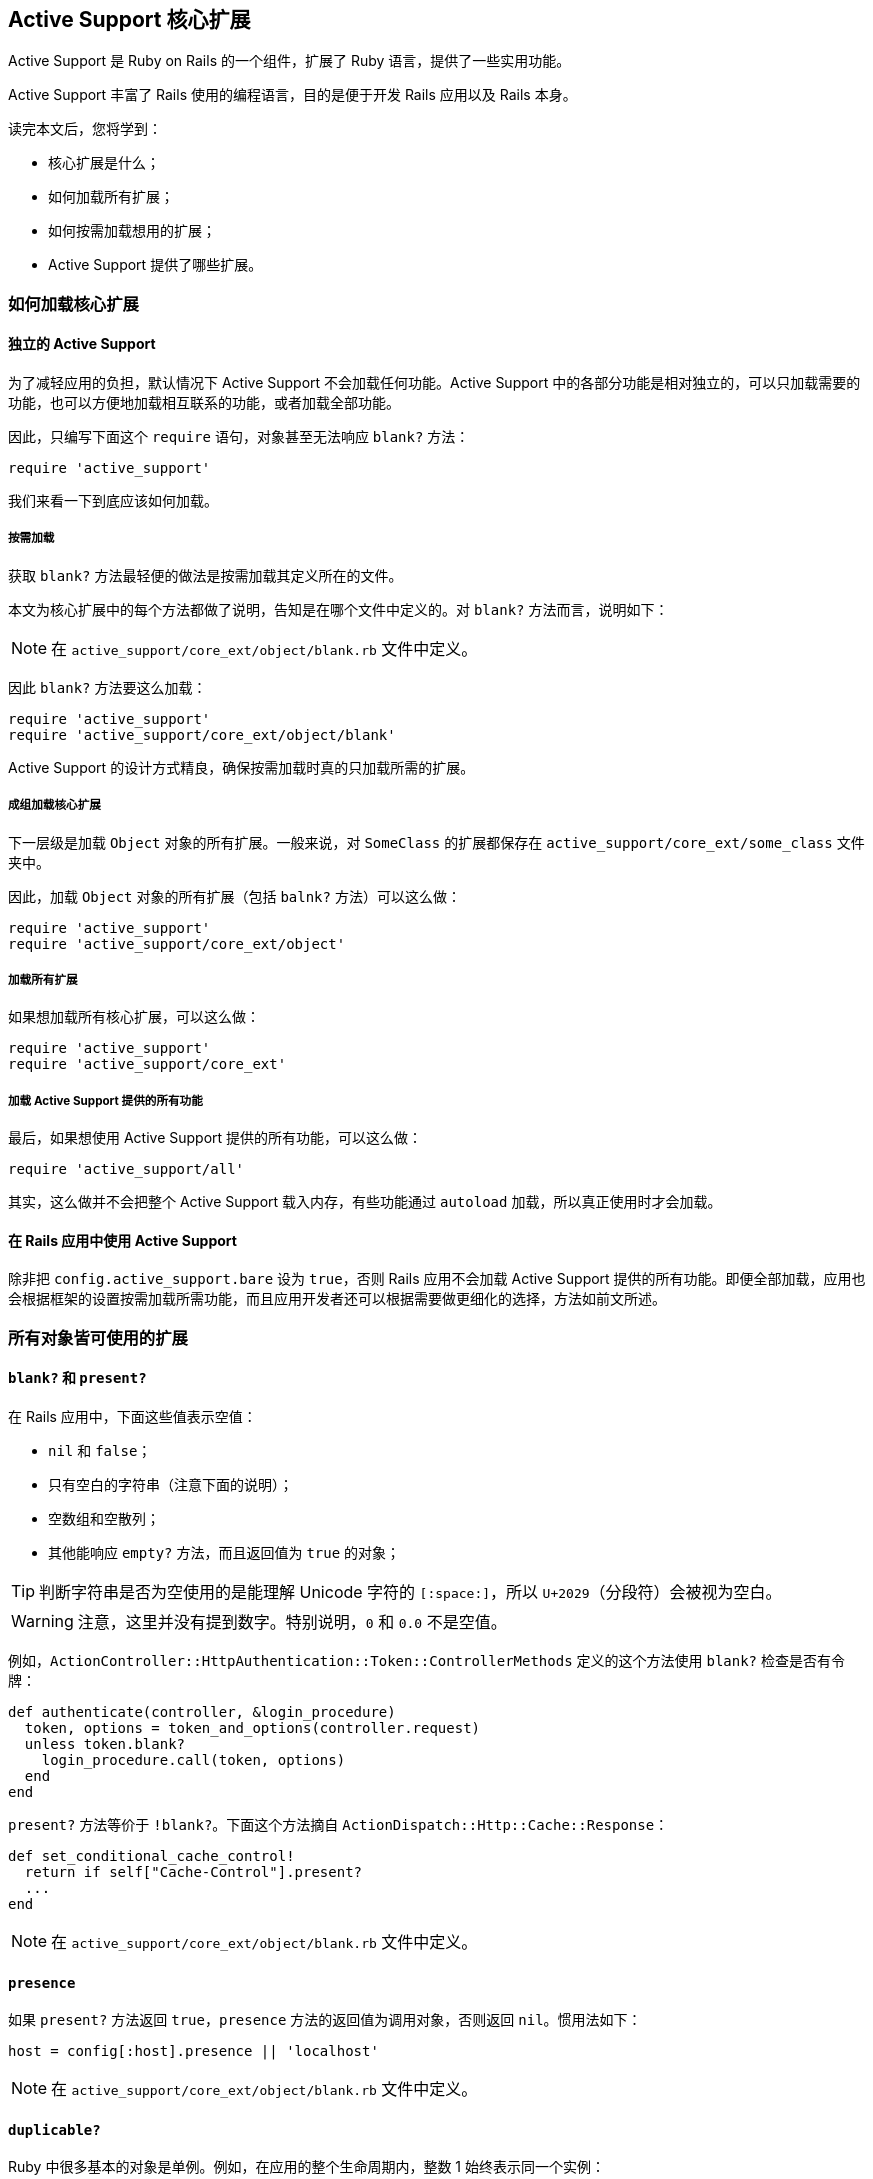 [[active-support-core-extensions]]
== Active Support 核心扩展

// 安道翻译

[.chapter-abstract]
--
Active Support 是 Ruby on Rails 的一个组件，扩展了 Ruby 语言，提供了一些实用功能。

Active Support 丰富了 Rails 使用的编程语言，目的是便于开发 Rails 应用以及 Rails 本身。

读完本文后，您将学到：

* 核心扩展是什么；
* 如何加载所有扩展；
* 如何按需加载想用的扩展；
* Active Support 提供了哪些扩展。
--

[[how-to-load-core-extensions]]
=== 如何加载核心扩展

[[stand-alone-active-support]]
==== 独立的 Active Support

为了减轻应用的负担，默认情况下 Active Support 不会加载任何功能。Active Support 中的各部分功能是相对独立的，可以只加载需要的功能，也可以方便地加载相互联系的功能，或者加载全部功能。

因此，只编写下面这个 `require` 语句，对象甚至无法响应 `blank?` 方法：

[source,ruby]
----
require 'active_support'
----

我们来看一下到底应该如何加载。

[[cherry-picking-a-definition]]
===== 按需加载

获取 `blank?` 方法最轻便的做法是按需加载其定义所在的文件。

本文为核心扩展中的每个方法都做了说明，告知是在哪个文件中定义的。对 `blank?` 方法而言，说明如下：

NOTE: 在 `active_support/core_ext/object/blank.rb` 文件中定义。

因此 `blank?` 方法要这么加载：

[source,ruby]
----
require 'active_support'
require 'active_support/core_ext/object/blank'
----

Active Support 的设计方式精良，确保按需加载时真的只加载所需的扩展。

[[loading-grouped-core-extensions]]
===== 成组加载核心扩展

下一层级是加载 `Object` 对象的所有扩展。一般来说，对 `SomeClass` 的扩展都保存在 `active_support/core_ext/some_class` 文件夹中。

因此，加载 `Object` 对象的所有扩展（包括 `balnk?` 方法）可以这么做：

[source,ruby]
----
require 'active_support'
require 'active_support/core_ext/object'
----

[[loading-all-core-extensions]]
===== 加载所有扩展

如果想加载所有核心扩展，可以这么做：

[source,ruby]
----
require 'active_support'
require 'active_support/core_ext'
----

[[loading-all-active-support]]
===== 加载 Active Support 提供的所有功能

最后，如果想使用 Active Support 提供的所有功能，可以这么做：

[source,ruby]
----
require 'active_support/all'
----

其实，这么做并不会把整个 Active Support 载入内存，有些功能通过 `autoload` 加载，所以真正使用时才会加载。

[[active-support-within-a-ruby-on-rails-application]]
==== 在 Rails 应用中使用 Active Support

除非把 `config.active_support.bare` 设为 `true`，否则 Rails 应用不会加载 Active Support 提供的所有功能。即便全部加载，应用也会根据框架的设置按需加载所需功能，而且应用开发者还可以根据需要做更细化的选择，方法如前文所述。

[[extensions-to-all-objects]]
=== 所有对象皆可使用的扩展

[[blank-questionmark-and-present-questionmark]]
==== `blank?` 和 `present?`

在 Rails 应用中，下面这些值表示空值：

* `nil` 和 `false`；
* 只有空白的字符串（注意下面的说明）；
* 空数组和空散列；
* 其他能响应 `empty?` 方法，而且返回值为 `true` 的对象；

TIP: 判断字符串是否为空使用的是能理解 Unicode 字符的 `[:space:]`，所以 `U+2029`（分段符）会被视为空白。

WARNING: 注意，这里并没有提到数字。特别说明，`0` 和 `0.0` 不是空值。

例如，`ActionController::HttpAuthentication::Token::ControllerMethods` 定义的这个方法使用 `blank?` 检查是否有令牌：

[source,ruby]
----
def authenticate(controller, &login_procedure)
  token, options = token_and_options(controller.request)
  unless token.blank?
    login_procedure.call(token, options)
  end
end
----

`present?` 方法等价于 `!blank?`。下面这个方法摘自 `ActionDispatch::Http::Cache::Response`：

[source,ruby]
----
def set_conditional_cache_control!
  return if self["Cache-Control"].present?
  ...
end
----

NOTE: 在 `active_support/core_ext/object/blank.rb` 文件中定义。

[[presence]]
==== `presence`

如果 `present?` 方法返回 `true`，`presence` 方法的返回值为调用对象，否则返回 `nil`。惯用法如下：

[source,ruby]
----
host = config[:host].presence || 'localhost'
----

NOTE: 在 `active_support/core_ext/object/blank.rb` 文件中定义。

[[duplicable-questionmark]]
==== `duplicable?`

Ruby 中很多基本的对象是单例。例如，在应用的整个生命周期内，整数 1 始终表示同一个实例：

[source,ruby]
----
1.object_id                 # => 3
Math.cos(0).to_i.object_id  # => 3
----

因此，这些对象无法通过 `dup` 或 `clone` 方法复制：

[source,ruby]
----
true.dup  # => TypeError: can't dup TrueClass
----

有些数字虽然不是单例，但也不能复制：

[source,ruby]
----
0.0.clone        # => allocator undefined for Float
(2**1024).clone  # => allocator undefined for Bignum
----

Active Support 提供的 `duplicable?` 方法用于查询对象是否可以复制：

[source,ruby]
----
"foo".duplicable? # => true
"".duplicable?    # => true
0.0.duplicable?   # => false
false.duplicable? # => false
----

按照定义，除了 `nil`、`false`、`true`、符号、数字、类、模块和方法对象之外，其他对象都可以复制。

WARNING: 任何类都可以禁止对象复制，只需删除 `dup` 和 `clone` 两个方法，或者在这两个方法中抛出异常。因此只能在 `rescue` 语句中判断对象是否可复制。`duplicable?` 方法直接检查对象是否在上述列表中，因此比 `rescue` 的速度快。仅当你知道上述列表能满足需求时才应该使用 `duplicable?` 方法。

NOTE: 在 `active_support/core_ext/object/duplicable.rb` 文件中定义。

[[deep-dup]]
==== `deep_dup`

`deep_dup` 方法深拷贝指定的对象。一般情况下，复制包含其他对象的对象时，Ruby 不会复制内部对象，这叫做浅拷贝。假如有一个由字符串组成的数组，浅拷贝的行为如下：

[source,ruby]
----
array     = ['string']
duplicate = array.dup

duplicate.push 'another-string'

# 创建了对象副本，因此元素只添加到副本中
array     # => ['string']
duplicate # => ['string', 'another-string']

duplicate.first.gsub!('string', 'foo')

# 第一个元素没有副本，因此两个数组都会变
array     # => ['foo']
duplicate # => ['foo', 'another-string']
----

如上所示，复制数组后得到了一个新对象，修改新对象后原对象没有变化。但对数组中的元素来说情况就不一样了。因为 `dup` 方法不是深拷贝，所以数组中的字符串是同一个对象。

如果想深拷贝一个对象，应该使用 `deep_dup` 方法。举个例子：

[source,ruby]
----
array     = ['string']
duplicate = array.deep_dup

duplicate.first.gsub!('string', 'foo')

array     # => ['string']
duplicate # => ['foo']
----

如果对象不可复制，`deep_dup` 方法直接返回对象本身：

[source,ruby]
----
number = 1
duplicate = number.deep_dup
number.object_id == duplicate.object_id   # => true
----

NOTE: 在 `active_support/core_ext/object/deep_dup.rb` 文件中定义。

[[try]]
==== `try`

如果只想当对象不为 `nil` 时在其上调用方法，最简单的方式是使用条件语句，但这么做把代码变复杂了。你可以使用 `try` 方法。`try` 方法和 `Object#send` 方法类似，但如果在 `nil` 上调用，返回值为 `nil`。

举个例子：

[source,ruby]
----
# 不使用 try
unless @number.nil?
  @number.next
end

# 使用 try
@number.try(:next)
----

下面这个例子摘自 `ActiveRecord::ConnectionAdapters::AbstractAdapter`，实例变量 `@logger` 有可能为 `nil`。可以看出，使用 `try` 方法可以避免不必要的检查。

[source,ruby]
----
def log_info(sql, name, ms)
  if @logger.try(:debug?)
    name = '%s (%.1fms)' % [name || 'SQL', ms]
    @logger.debug(format_log_entry(name, sql.squeeze(' ')))
  end
end
----

`try` 方法也可接受代码块，仅当对象不为 `nil` 时才会执行其中的代码：

[source,ruby]
----
@person.try { |p| "#{p.first_name} #{p.last_name}" }
----

注意，`try` 会吞没没有方法错误，返回 `nil`。如果想避免此类问题，应该使用 `try!`：

[source,ruby]
----
@number.try(:nest)  # => nil
@number.try!(:nest) # NoMethodError: undefined method `nest' for 1:Integer
----

NOTE: 在 `active_support/core_ext/object/try.rb` 文件中定义。

[[class-eval-args-block]]
==== `class_eval(*args, &block)`

使用 `class_eval` 方法可以在对象的单例类上下文中执行代码：

[source,ruby]
----
class Proc
  def bind(object)
    block, time = self, Time.current
    object.class_eval do
      method_name = "__bind_#{time.to_i}_#{time.usec}"
      define_method(method_name, &block)
      method = instance_method(method_name)
      remove_method(method_name)
      method
    end.bind(object)
  end
end
----

NOTE: 在 `active_support/core_ext/kernel/singleton_class.rb` 文件中定义。

[[acts-like-questionmark-duck]]
==== `acts_like?(duck)`

`acts_like?` 方法检查一个类的行为是否与另一个类相似。比较是基于一个简单的约定：如果在某个类中定义了下面这个方法，就说明其接口与字符串一样。

[source,ruby]
----
def acts_like_string?
end
----

这个方法只是一个标记，其定义体和返回值不影响效果。开发者可使用下面这种方式判断两个类的表现是否类似：

[source,ruby]
----
some_klass.acts_like?(:string)
----

Rails 使用这种约定定义了行为与 `Date` 和 `Time` 相似的类。

NOTE: 在 `active_support/core_ext/object/acts_like.rb` 文件中定义。

[[to-param]]
==== `to_param`

Rails 中的所有对象都能响应 `to_param` 方法。`to_param` 方法的返回值表示查询字符串的值，或者 URL 片段。

默认情况下，`to_param` 方法直接调用 `to_s` 方法：

[source,ruby]
----
7.to_param # => "7"
----

`to_param` 方法的返回值**不应该**转义：

[source,ruby]
----
"Tom & Jerry".to_param # => "Tom & Jerry"
----

Rails 中的很多类都覆盖了这个方法。

例如，`nil`、`true` 和 `false` 返回自身。`Array#to_param` 在各个元素上调用 `to_param` 方法，然后使用 `"/"` 合并：

[source,ruby]
----
[0, true, String].to_param # => "0/true/String"
----

注意，Rails 的路由系统在模型上调用 `to_param` 方法获取占位符 `:id` 的值。`ActiveRecord::Base#to_param` 返回模型的 `id`，不过可以在模型中重新定义。例如，按照下面的方式重新定义：

[source,ruby]
----
class User
  def to_param
    "#{id}-#{name.parameterize}"
  end
end
----

效果如下：

[source,ruby]
----
user_path(@user) # => "/users/357-john-smith"
----

WARNING: 应该让控制器知道重新定义了 `to_param` 方法，因为接收到上面这种请求后，`params[:id]` 的值为 `"357-john-smith"`。

NOTE: 在 `active_support/core_ext/object/to_param.rb` 文件中定义。

[[to-query]]
==== `to_query`

除散列之外，传入未转义的 `key`，`to_query` 方法把 `to_param` 方法的返回值赋值给 `key`，组成查询字符串。例如，重新定义了 `to_param` 方法：

[source,ruby]
----
class User
  def to_param
    "#{id}-#{name.parameterize}"
  end
end
----

效果如下：

[source,ruby]
----
current_user.to_query('user') # => user=357-john-smith
----

`to_query` 方法会根据需要转义键和值：

[source,ruby]
----
account.to_query('company[name]')
# => "company%5Bname%5D=Johnson+%26+Johnson"
----

因此得到的值可以作为查询字符串使用。

`Array#to_query` 方法在各个元素上调用 `to_query` 方法，键为 `+_key_[]+`，然后使用 `"&"` 合并：

[source,ruby]
----
[3.4, -45.6].to_query('sample')
# => "sample%5B%5D=3.4&sample%5B%5D=-45.6"
----

散列也响应 `to_query` 方法，但处理方式不一样。如果不传入参数，先在各个元素上调用 `to_query(key)`，得到一系列键值对赋值字符串，然后按照键的顺序排列，再使用 `"&"` 合并：

[source,ruby]
----
{c: 3, b: 2, a: 1}.to_query # => "a=1&b=2&c=3"
----

`Hash#to_query` 方法还有一个可选参数，用于指定键的命名空间：

[source,rb]
----
{id: 89, name: "John Smith"}.to_query('user')
# => "user%5Bid%5D=89&user%5Bname%5D=John+Smith"
----

NOTE: 在 `active_support/core_ext/object/to_query.rb` 文件中定义。

[[with-options]]
==== `with_options`

`with_options` 方法把一系列方法调用中的通用选项提取出来。

使用散列指定通用选项后，`with_options` 方法会把一个代理对象拽入代码块。在代码块中，代理对象调用的方法会转发给调用者，并合并选项。例如，如下的代码

[source,ruby]
----
class Account < ApplicationRecord
  has_many :customers, dependent: :destroy
  has_many :products,  dependent: :destroy
  has_many :invoices,  dependent: :destroy
  has_many :expenses,  dependent: :destroy
end
----

其中的重复可以使用 `with_options` 方法去除：

[source,ruby]
----
class Account < ApplicationRecord
  with_options dependent: :destroy do |assoc|
    assoc.has_many :customers
    assoc.has_many :products
    assoc.has_many :invoices
    assoc.has_many :expenses
  end
end
----

这种用法还可形成一种分组方式。假如想根据用户使用的语言发送不同的电子报，在邮件发送程序中可以根据用户的区域设置分组：

[source,ruby]
----
I18n.with_options locale: user.locale, scope: "newsletter" do |i18n|
  subject i18n.t :subject
  body    i18n.t :body, user_name: user.name
end
----

TIP: `with_options` 方法会把方法调用转发给调用者，因此可以嵌套使用。每层嵌套都会合并上一层的选项。

NOTE: 在 `active_support/core_ext/object/with_options.rb` 文件中定义。

[[json-support]]
==== 对 JSON 的支持

Active Support 实现的 `to_json` 方法比 `json` gem 更好用，这是因为 `Hash`、`OrderedHash` 和 `Process::Status` 等类转换成 JSON 时要做特别处理。

NOTE: 在 `active_support/core_ext/object/json.rb` 文件中定义。

[[instance-variables]]
==== 实例变量

Active Support 提供了很多便于访问实例变量的方法。

[[instance-values]]
===== `instance_values`

`instance_values` 方法返回一个散列，把实例变量的名称（不含前面的 `@` 符号）映射到其值上，键是字符串：

[source,ruby]
----
class C
  def initialize(x, y)
    @x, @y = x, y
  end
end

C.new(0, 1).instance_values # => {"x" => 0, "y" => 1}
----

NOTE: 在 `active_support/core_ext/object/instance_variables.rb` 文件中定义。

[[instance-variable-names]]
===== `instance_variable_names`

`instance_variable_names` 方法返回一个数组，实例变量的名称前面包含 `@` 符号。

[source,ruby]
----
class C
  def initialize(x, y)
    @x, @y = x, y
  end
end

C.new(0, 1).instance_variable_names # => ["@x", "@y"]
----

NOTE: 在 `active_support/core_ext/object/instance_variables.rb` 文件中定义。

[[silencing-warnings-and-exceptions]]
==== 静默警告和异常

`silence_warnings` 和 `enable_warnings` 方法修改各自代码块的 `$VERBOSE` 全局变量，代码块结束后恢复原值：

[source,ruby]
----
silence_warnings { Object.const_set "RAILS_DEFAULT_LOGGER", logger }
----

异常消息也可静默，使用 `suppress` 方法即可。`suppress` 方法可接受任意个异常类。如果执行代码块的过程中抛出异常，而且异常属于（`kind_of?`）参数指定的类，`suppress` 方法会静默该异常类的消息，否则抛出异常：

[source,ruby]
----
# 如果用户锁定了，访问次数不增加也没关系
suppress(ActiveRecord::StaleObjectError) do
  current_user.increment! :visits
end
----

NOTE: 在 `active_support/core_ext/kernel/reporting.rb` 文件中定义。

[[in-questionmark]]
==== `in?`

`in?` 方法测试某个对象是否在另一个对象中。如果传入的对象不能响应 `include?` 方法，抛出 `ArgumentError` 异常。

`in?` 方法使用举例：

[source,ruby]
----
1.in?([1,2])        # => true
"lo".in?("hello")   # => true
25.in?(30..50)      # => false
1.in?(1)            # => ArgumentError
----

NOTE: 在 `active_support/core_ext/object/inclusion.rb` 文件中定义。

[[extensions-to-module]]
=== `Module` 的扩展

[[alias-method-chain]]
==== `alias_method_chain`

WARNING: 这个方法已经弃用，请使用 `Module#prepend`。

在 Ruby 中，可以把方法包装成其他方法，这叫别名链（alias chain）。

例如，想在功能测试中把参数看做字符串，就像在真正的请求中一样，但希望保留赋值数字等值的便利，可以在文件 `test/test_helper.rb` 中包装 `ActionDispatch::IntegrationTest#process` 方法：

[source,ruby]
----
ActionDispatch::IntegrationTest.class_eval do
  # 保存原 process 方法的引用
  alias_method :original_process, :process

  # 现在重新定义 process，委托给 original_process
  def process('GET', path, params: nil, headers: nil, env: nil, xhr: false)
    params = Hash[*params.map {|k, v| [k, v.to_s]}.flatten]
    original_process('GET', path, params: params)
  end
end
----

`get`、`post` 等方法就是委托这个方法实现的。

这种技术有个问题，`:original_process` 方法可能已经存在了。为了避免方法重名，人们者发明了一种链状结构：

[source,ruby]
----
ActionDispatch::IntegrationTest.class_eval do
  def process_with_stringified_params(...)
    params = Hash[*params.map {|k, v| [k, v.to_s]}.flatten]
    process_without_stringified_params(method, path, params: params)
  end
  alias_method :process_without_stringified_params, :process
  alias_method :process, :process_with_stringified_params
end
----

`alias_method_chain` 方法可以简化上述过程：

[source,ruby]
----
ActionDispatch::IntegrationTest.class_eval do
  def process_with_stringified_params(...)
    params = Hash[*params.map {|k, v| [k, v.to_s]}.flatten]
    process_without_stringified_params(method, path, params: params)
  end
  alias_method_chain :process, :stringified_params
end
----

NOTE: 在 `active_support/core_ext/module/aliasing.rb` 文件中定义。

[[attributes]]
==== 属性

[[alias-attribute]]
===== `alias_attribute`

模型的属性有读值方法、设值方法和判断方法。`alias_attribute` 方法可以一次性为这三种方法创建别名。和其他创建别名的方法一样，`alias_attribute` 方法的第一个参数是新属性名，第二个参数是旧属性名（我是这样记的，参数的顺序和赋值语句一样）：

[source,ruby]
----
class User < ApplicationRecord
  # 可以使用 login 指代 email 列
  # 在身份验证代码中可以这样做
  alias_attribute :login, :email
end
----

NOTE: 在 `active_support/core_ext/module/aliasing.rb` 文件中定义。

[[internal-attributes]]
===== 内部属性

如果在父类中定义属性，有可能会出现命名冲突。代码库一定要注意这个问题。

Active Support 提供了 `attr_internal_reader`、`attr_internal_writer` 和 `attr_internal_accessor` 三个方法，其行为与 Ruby 内置的 `attr_*` 方法类似，但使用其他方式命名实例变量，从而减少重名的几率。

`attr_internal` 方法是 `attr_internal_accessor` 方法的别名：

[source,ruby]
----
# 库
class ThirdPartyLibrary::Crawler
  attr_internal :log_level
end

# 客户代码
class MyCrawler < ThirdPartyLibrary::Crawler
  attr_accessor :log_level
end
----

在上面的例子中，`:log_level` 可能不属于代码库的公开接口，只在开发过程中使用。开发者并不知道潜在的重名风险，创建了子类，并在子类中定义了 `:log_level`。幸好用了 `attr_internal` 方法才不会出现命名冲突。

默认情况下，内部变量的名字前面有个下划线，上例中的内部变量名为 `pass:[@_log_level]`。不过可使用 `Module.attr_internal_naming_format` 重新设置，可以传入任何 `sprintf` 方法能理解的格式，开头加上 `@` 符号，并在某处放入 `%s`（代表原变量名）。默认的设置为 `"@_%s"`。

Rails 的代码很多地方都用到了内部属性，例如，在视图相关的代码中有如下代码：

[source,ruby]
----
module ActionView
  class Base
    attr_internal :captures
    attr_internal :request, :layout
    attr_internal :controller, :template
  end
end
----

NOTE: 在 `active_support/core_ext/module/attr_internal.rb` 文件中定义。

[[module-attributes]]
===== 模块属性

方法 `mattr_reader`、`mattr_writer` 和 `mattr_accessor` 类似于为类定义的 `cattr_*` 方法。其实 `cattr_*` 方法就是 `mattr_*` 方法的别名。参见 <<class-attributes>>。

例如，依赖机制就用到了这些方法：

[source,ruby]
----
module ActiveSupport
  module Dependencies
    mattr_accessor :warnings_on_first_load
    mattr_accessor :history
    mattr_accessor :loaded
    mattr_accessor :mechanism
    mattr_accessor :load_paths
    mattr_accessor :load_once_paths
    mattr_accessor :autoloaded_constants
    mattr_accessor :explicitly_unloadable_constants
    mattr_accessor :constant_watch_stack
    mattr_accessor :constant_watch_stack_mutex
  end
end
----

NOTE: 在 `active_support/core_ext/module/attribute_accessors.rb` 文件中定义。

[[extensions-to-module-parents]]
==== 父级

[[parent]]
===== `parent`

在嵌套的具名模块上调用 `parent` 方法，返回包含对应常量的模块：

[source,ruby]
----
module X
  module Y
    module Z
    end
  end
end
M = X::Y::Z

X::Y::Z.parent # => X::Y
M.parent       # => X::Y
----

如果是匿名模块或者位于顶层，`parent` 方法返回 `Object`。

WARNING: 此时，`parent_name` 方法返回 `nil`。

NOTE: 在 `active_support/core_ext/module/introspection.rb` 文件中定义。

[[parent-name]]
===== `parent_name`

在嵌套的具名模块上调用 `parent_name` 方法，返回包含对应常量的完全限定模块名：

[source,ruby]
----
module X
  module Y
    module Z
    end
  end
end
M = X::Y::Z

X::Y::Z.parent_name # => "X::Y"
M.parent_name       # => "X::Y"
----

如果是匿名模块或者位于顶层，`parent_name` 方法返回 `nil`。

WARNING: 注意，此时 `parent` 方法返回 `Object`。

NOTE: 在 `active_support/core_ext/module/introspection.rb` 文件中定义。

[[extensions-to-module-parents-parents]]
===== `parents`

`parents` 方法在调用者上调用 `parent` 方法，直至 `Object` 为止。返回的结果是一个数组，由底而上：

[source,ruby]
----
module X
  module Y
    module Z
    end
  end
end
M = X::Y::Z

X::Y::Z.parents # => [X::Y, X, Object]
M.parents       # => [X::Y, X, Object]
----

NOTE: 在 `active_support/core_ext/module/introspection.rb` 文件中定义。

[[qualified-constant-names]]
===== 限定的常量名

常规的 `const_defined?`、`const_get` 和 `const_set` 方法接受裸常量名。Active Support 扩展了这个 API，可以传入相对限定的常量名。

新定义的方法是 `qualified_const_defined?`、`qualified_const_get` 和 `qualified_const_set`。它们的参数应该是相对接收者的限定常量名：

[source,ruby]
----
Object.qualified_const_defined?("Math::PI")       # => true
Object.qualified_const_get("Math::PI")            # => 3.141592653589793
Object.qualified_const_set("Math::Phi", 1.618034) # => 1.618034
----

参数也可以是裸常量名：

[source,ruby]
----
Math.qualified_const_get("E") # => 2.718281828459045
----

这些方法的行为与内置的对应方法类似。不过，`qualified_constant_defined?` 方法接受一个可选参数（第二个），指明判断时是否检查祖先树。沿路径检查时，表达式中的每个常量都会考虑这个参数。

例如：

[source,ruby]
----
module M
  X = 1
end

module N
  class C
    include M
  end
end
----

此时，`qualified_const_defined?` 的行为如下：

[source,ruby]
----
N.qualified_const_defined?("C::X", false) # => false
N.qualified_const_defined?("C::X", true)  # => true
N.qualified_const_defined?("C::X")        # => true
----

如上例所示，第二个参数的默认值为 `true`，跟 `const_defined?` 一样。

为了与内置方法保持连贯，只接受相对路径。完全限定常量名，如 `::Math::PI`，会抛出 `NameError` 异常。

NOTE: 在 `active_support/core_ext/module/qualified_const.rb` 文件中定义。

[[reachable]]
==== 可达性

如果把具名模块存储在相应的常量中，模块是可达的，意即可以通过常量访问模块对象。

通常，模块都是如此。如果有名为“M”的模块，`M` 常量就存在，指代那个模块：

[source,ruby]
----
module M
end

M.reachable? # => true
----

但是，常量和模块其实是解耦的，因此模块对象也许不可达：

[source,ruby]
----
module M
end

orphan = Object.send(:remove_const, :M)

# 现在模块对象是孤儿，但它仍有名称
orphan.name # => "M"

# 不能通过常量 M 访问，因为这个常量不存在
orphan.reachable? # => false

# 再定义一个名为“M”的模块
module M
end

# 现在常量 M 存在了，而且存储名为“M”的常量对象
# 但这是一个新实例
orphan.reachable? # => false
----

NOTE: 在 `active_support/core_ext/module/reachable.rb` 文件中定义。

[[anonymous]]
==== 匿名

模块可能有也可能没有名称：

[source,ruby]
----
module M
end
M.name # => "M"

N = Module.new
N.name # => "N"

Module.new.name # => nil
----

可以使用 `anonymous?` 方法判断模块有没有名称：

[source,ruby]
----
module M
end
M.anonymous? # => false

Module.new.anonymous? # => true
----

注意，不可达不意味着就是匿名的：

[source,ruby]
----
module M
end

m = Object.send(:remove_const, :M)

m.reachable? # => false
m.anonymous? # => false
----

但是按照定义，匿名模块是不可达的。

NOTE: 在 `active_support/core_ext/module/anonymous.rb` 文件中定义。

[[method-delegation]]
==== 方法委托

`delegate` 方法提供一种便利的方法转发方式。

假设在一个应用中，用户的登录信息存储在 `User` 模型中，而名字和其他数据存储在 `Profile` 模型中：

[source,ruby]
----
class User < ApplicationRecord
  has_one :profile
end
----

此时，要通过个人资料获取用户的名字，即 `user.profile.name`。不过，若能直接访问这些信息更为便利：

[source,ruby]
----
class User < ApplicationRecord
  has_one :profile

  def name
    profile.name
  end
end
----

`delegate` 方法正是为这种需求而生的：

[source,ruby]
----
class User < ApplicationRecord
  has_one :profile

  delegate :name, to: :profile
end
----

这样写出的代码更简洁，而且意图更明显。

委托的方法在目标中必须是公开的。

`delegate` 方法可接受多个参数，委托多个方法：

[source,ruby]
----
delegate :name, :age, :address, :twitter, to: :profile
----

内插到字符串中时，`:to` 选项的值应该能求值为方法委托的对象。通常，使用字符串或符号。这个选项的值在接收者的上下文中求值：

[source,ruby]
----
# 委托给 Rails 常量
delegate :logger, to: :Rails

# 委托给接收者所属的类
delegate :table_name, to: :class
----

WARNING: 如果 `:prefix` 选项的值为 `true`，不能这么做。参见下文。

默认情况下，如果委托导致 `NoMethodError` 抛出，而且目标是 `nil`，这个异常会向上冒泡。可以指定 `:allow_nil` 选项，遇到这种情况时返回 `nil`：

[source,ruby]
----
delegate :name, to: :profile, allow_nil: true
----

设定 `:allow_nil` 选项后，如果用户没有个人资料，`user.name` 返回 `nil`。

`:prefix` 选项在生成的方法前面添加一个前缀。如果想起个更好的名称，就可以使用这个选项：

[source,ruby]
----
delegate :street, to: :address, prefix: true
----

上述示例生成的方法是 `address_street`，而不是 `street`。

WARNING: 此时，生成的方法名由目标对象和目标方法的名称构成，因此 `:to` 选项必须是一个方法名。

此外，还可以自定义前缀：

[source,ruby]
----
delegate :size, to: :attachment, prefix: :avatar
----

在这个示例中，生成的方法是 `avatar_size`，而不是 `size`。

NOTE: 在 `active_support/core_ext/module/delegation.rb` 文件中定义。

[[redefining-methods]]
==== 重新定义方法

有时需要使用 `define_method` 定义方法，但却不知道那个方法名是否已经存在。如果存在，而且启用了警告消息，会发出警告。这没什么，但却不够利落。

`redefine_method` 方法能避免这种警告，如果需要，会把现有的方法删除。

NOTE: 在 `active_support/core_ext/module/remove_method.rb` 文件中定义。

[[extensions-to-class]]
=== `Class` 的扩展

[[class-attributes]]
==== 类属性

[[class-attribute]]
===== `class_attribute`

`class_attribute` 方法声明一个或多个可继承的类属性，它们可以在继承树的任一层级覆盖。

[source,ruby]
----
class A
  class_attribute :x
end

class B < A; end

class C < B; end

A.x = :a
B.x # => :a
C.x # => :a

B.x = :b
A.x # => :a
C.x # => :b

C.x = :c
A.x # => :a
B.x # => :b
----

例如，`ActionMailer::Base` 定义了：

[source,ruby]
----
class_attribute :default_params
self.default_params = {
  mime_version: "1.0",
  charset: "UTF-8",
  content_type: "text/plain",
  parts_order: [ "text/plain", "text/enriched", "text/html" ]
}.freeze
----

类属性还可以通过实例访问和覆盖：

[source,ruby]
----
A.x = 1

a1 = A.new
a2 = A.new
a2.x = 2

a1.x # => 1, comes from A
a2.x # => 2, overridden in a2
----

把 `:instance_writer` 选项设为 `false`，不生成设值实例方法：

[source,ruby]
----
module ActiveRecord
  class Base
    class_attribute :table_name_prefix, instance_writer: false
    self.table_name_prefix = ""
  end
end
----

模型可以使用这个选项，禁止批量赋值属性。

把 `:instance_reader` 选项设为 `false`，不生成读值实例方法：

[source,ruby]
----
class A
  class_attribute :x, instance_reader: false
end

A.new.x = 1 # NoMethodError
----

为了方便，`class_attribute` 还会定义实例判断方法，对实例读值方法的返回值做双重否定。在上例中，判断方法是 `x?`。

如果 `:instance_reader` 的值是 `false`，实例判断方法与读值方法一样，返回 `NoMethodError`。

如果不想要实例判断方法，传入 `instance_predicate: false`，这样就不会定义了。

NOTE: 在 `active_support/core_ext/class/attribute.rb` 文件中定义。

[[cattr-reader-cattr-writer-and-cattr-accessor]]
===== `cattr_reader`、`cattr_writer` 和 `cattr_accessor`

`cattr_reader`、`cattr_writer` 和 `cattr_accessor` 的作用与相应的 `attr_*` 方法类似，不过是针对类的。它们声明的类属性，初始值为 `nil`，除非在此之前类属性已经存在，而且会生成相应的访问方法：

[source,ruby]
----
class MysqlAdapter < AbstractAdapter
  # 生成访问 @@emulate_booleans 的类方法
  cattr_accessor :emulate_booleans
  self.emulate_booleans = true
end
----

为了方便，也会生成实例方法，这些实例方法只是类属性的代理。因此，实例可以修改类属性，但是不能覆盖——这与 `class_attribute` 不同（参见上文）。例如：

[source,ruby]
----
module ActionView
  class Base
    cattr_accessor :field_error_proc
    @@field_error_proc = Proc.new{ ... }
  end
end
----

这样，我们便可以在视图中访问 `field_error_proc`。

此外，可以把一个块传给 `cattr_*` 方法，设定属性的默认值：

[source,ruby]
----
class MysqlAdapter < AbstractAdapter
  # 生成访问 @@emulate_booleans 的类方法，其默认值为 true
  cattr_accessor(:emulate_booleans) { true }
end
----

把 `:instance_reader` 设为 `false`，不生成实例读值方法，把 `:instance_writer` 设为 `false`，不生成实例设值方法，把 `:instance_accessor` 设为 `false`，实例读值和设置方法都不生成。此时，这三个选项的值都必须是 `false`，而不能是假值。

[source,ruby]
----
module A
  class B
    # 不生成实例读值方法 first_name
    cattr_accessor :first_name, instance_reader: false
    # 不生成实例设值方法 last_name=
    cattr_accessor :last_name, instance_writer: false
    # 不生成实例读值方法 surname 和实例设值方法 surname=
    cattr_accessor :surname, instance_accessor: false
  end
end
----

在模型中可以把 `:instance_accessor` 设为 `false`，防止批量赋值属性。

NOTE: 在 `active_support/core_ext/module/attribute_accessors.rb` 文件中定义。

[[subclasses-descendants]]
==== 子类和后代

[[subclasses]]
===== `subclasses`

`subclasses` 方法返回接收者的子类：

[source,ruby]
----
class C; end
C.subclasses # => []

class B < C; end
C.subclasses # => [B]

class A < B; end
C.subclasses # => [B]

class D < C; end
C.subclasses # => [B, D]
----

返回的子类没有特定顺序。

NOTE: 在 `active_support/core_ext/class/subclasses.rb` 文件中定义。

[[descendants]]
===== `descendants`

`descendants` 方法返回接收者的后代：

[source,ruby]
----
class C; end
C.descendants # => []

class B < C; end
C.descendants # => [B]

class A < B; end
C.descendants # => [B, A]

class D < C; end
C.descendants # => [B, A, D]
----

返回的后代没有特定顺序。

NOTE: 在 `active_support/core_ext/class/subclasses.rb` 文件中定义。

[[extensions-to-string]]
=== `String` 的扩展

[[output-safety]]
==== 输出的安全性

[[motivation]]
===== 引子

把数据插入 HTML 模板要格外小心。例如，不能原封不动地把 `@review.title` 内插到 HTML 页面中。假如标题是“Flanagan & Matz rules!”，得到的输出格式就不对，因为 & 会转义成“+&amp;+”。更糟的是，如果应用编写不当，这可能留下严重的安全漏洞，因为用户可以注入恶意的 HTML，设定精心编造的标题。关于这个问题的详情，请阅读 <<security#cross-site-scripting-xss>>对跨站脚本的说明。

[[safe-strings]]
===== 安全字符串

Active Support 提出了安全字符串（对 HTML 而言）这一概念。安全字符串是对字符串做的一种标记，表示可以原封不动地插入 HTML。这种字符串是可信赖的，不管会不会转义。

默认，字符串被认为是不安全的：

[source,ruby]
----
"".html_safe? # => false
----

可以使用 `html_safe` 方法把指定的字符串标记为安全的：

[source,ruby]
----
s = "".html_safe
s.html_safe? # => true
----

注意，无论如何，`html_safe` 不会执行转义操作，它的作用只是一种断定：

[source,ruby]
----
s = "<script>...</script>".html_safe
s.html_safe? # => true
s            # => "<script>...</script>"
----

你要自己确定该不该在某个字符串上调用 `html_safe`。

如果把字符串追加到安全字符串上，不管是就地修改，还是使用 `concat`/`<<` 或 `+`，结果都是一个安全字符串。不安全的字符会转义：

[source,ruby]
----
"".html_safe + "<" # => "&lt;"
----

安全的字符直接追加：

[source,ruby]
----
"".html_safe + "<".html_safe # => "<"
----

在常规的视图中不应该使用这些方法。不安全的值会自动转义：

[source,erb]
----
<%= @review.title %> <%# 可以这么做，如果需要会转义 %>
----

如果想原封不动地插入值，不能调用 `html_safe`，而要使用 `raw` 辅助方法：

[source,erb]
----
<%= raw @cms.current_template %> <%# 原封不动地插入 @cms.current_template %>
----

或者，可以使用等效的 `<%==`：

[source,erb]
----
<%== @cms.current_template %> <%# 原封不动地插入 @cms.current_template %>
----

`raw` 辅助方法已经调用 `html_safe` 了：

[source,ruby]
----
def raw(stringish)
  stringish.to_s.html_safe
end
----

NOTE: 在 `active_support/core_ext/string/output_safety.rb` 文件中定义。

[[transformation]]
===== 转换

通常，修改字符串的方法都返回不安全的字符串，前文所述的拼接除外。例如，`downcase`、`gsub`、`strip`、`chomp`、`underscore`，等等。

就地转换接收者，如 `gsub!`，其本身也变成不安全的了。

TIP: 不管是否修改了自身，安全性都丧失了。

[[conversion-and-coercion]]
===== 类型转换和强制转换

在安全字符串上调用 `to_s`，得到的还是安全字符串，但是使用 `to_str` 强制转换，得到的是不安全的字符串。

[[copying]]
===== 复制

在安全字符串上调用 `dup` 或 `clone`，得到的还是安全字符串。

[[remove]]
==== `remove`

`remove` 方法删除匹配模式的所有内容：

[source,ruby]
----
"Hello World".remove(/Hello /) # => "World"
----

也有破坏性版本，`String#remove!`。

NOTE: 在 `active_support/core_ext/string/filters.rb` 文件中定义。

[[squish]]
==== `squish`

`squish` 方法把首尾的空白去掉，还会把多个空白压缩成一个：

[source,ruby]
----
" \n  foo\n\r \t bar \n".squish # => "foo bar"
----

也有破坏性版本，`String#squish!`。

注意，既能处理 ASCII 空白，也能处理 Unicode 空白。

NOTE: 在 `active_support/core_ext/string/filters.rb` 文件中定义。

[[truncate]]
==== `truncate`

`truncate` 方法在指定长度处截断接收者，返回一个副本：

[source,ruby]
----
"Oh dear! Oh dear! I shall be late!".truncate(20)
# => "Oh dear! Oh dear!..."
----

省略号可以使用 `:omission` 选项自定义：

[source,ruby]
----
"Oh dear! Oh dear! I shall be late!".truncate(20, omission: '&hellip;')
# => "Oh dear! Oh &hellip;"
----

尤其要注意，截断长度包含省略字符串。

设置 `:separator` 选项，以自然的方式截断：

[source,ruby]
----
"Oh dear! Oh dear! I shall be late!".truncate(18)
# => "Oh dear! Oh dea..."
"Oh dear! Oh dear! I shall be late!".truncate(18, separator: ' ')
# => "Oh dear! Oh..."
----

`:separator` 选项的值可以是一个正则表达式：

[source,ruby]
----
"Oh dear! Oh dear! I shall be late!".truncate(18, separator: /\s/)
# => "Oh dear! Oh..."
----

在上述示例中，本该在“dear”中间截断，但是 `:separator` 选项进行了阻止。

NOTE: 在 `active_support/core_ext/string/filters.rb` 文件中定义。

[[truncate-words]]
==== `truncate_words`

`truncate_words` 方法在指定个单词处截断接收者，返回一个副本：

[source,ruby]
----
"Oh dear! Oh dear! I shall be late!".truncate_words(4)
# => "Oh dear! Oh dear!..."
----

省略号可以使用 `:omission` 选项自定义：

[source,ruby]
----
"Oh dear! Oh dear! I shall be late!".truncate_words(4, omission: '&hellip;')
# => "Oh dear! Oh dear!&hellip;"
----

设置 `:separator` 选项，以自然的方式截断：

[source,ruby]
----
"Oh dear! Oh dear! I shall be late!".truncate_words(3, separator: '!')
# => "Oh dear! Oh dear! I shall be late..."
----

`:separator` 选项的值可以是一个正则表达式：

[source,ruby]
----
"Oh dear! Oh dear! I shall be late!".truncate_words(4, separator: /\s/)
# => "Oh dear! Oh dear!..."
----

NOTE: 在 `active_support/core_ext/string/filters.rb` 文件中定义。

[[inquiry]]
==== `inquiry`

`inquiry` 方法把字符串转换成 `StringInquirer` 对象，这样可以使用漂亮的方式检查相等性：

[source,ruby]
----
"production".inquiry.production? # => true
"active".inquiry.inactive?       # => false
----

[[starts-with-questionmark-and-ends-with-questionmark]]
==== `starts_with?` 和 `ends_with?`

Active Support 为 `String#start_with?` 和 `String#end_with?` 定义了第三人称版本：

[source,ruby]
----
"foo".starts_with?("f") # => true
"foo".ends_with?("o")   # => true
----

NOTE: 在 `active_support/core_ext/string/starts_ends_with.rb` 文件中定义。

[[strip-heredoc]]
==== `strip_heredoc`

`strip_heredoc` 方法去掉 here 文档中的缩进。

例如：

[source,ruby]
----
if options[:usage]
  puts <<-USAGE.strip_heredoc
    This command does such and such.

    Supported options are:
      -h         This message
      ...
  USAGE
end
----

用户看到的消息会靠左边对齐。

从技术层面来说，这个方法寻找整个字符串中的最小缩进量，然后删除那么多的前导空白。

NOTE: 在 `active_support/core_ext/string/strip.rb` 文件中定义。

[[indent]]
==== `indent`

按指定量缩进接收者：

[source,ruby]
----
<<EOS.indent(2)
def some_method
  some_code
end
EOS
# =>
  def some_method
    some_code
  end
----

第二个参数，`indent_string`，指定使用什么字符串缩进。默认值是 `nil`，让这个方法根据第一个缩进行做猜测，如果第一行没有缩进，则使用空白。

[source,ruby]
----
"  foo".indent(2)        # => "    foo"
"foo\n\t\tbar".indent(2) # => "\t\tfoo\n\t\t\t\tbar"
"foo".indent(2, "\t")    # => "\t\tfoo"
----

`indent_string` 的值虽然经常设为一个空格或一个制表符，但是可以使用任何字符串。

第三个参数，`indent_empty_lines`，是个旗标，指明是否缩进空行。默认值是 `false`。

[source,ruby]
----
"foo\n\nbar".indent(2)            # => "  foo\n\n  bar"
"foo\n\nbar".indent(2, nil, true) # => "  foo\n  \n  bar"
----

`indent!` 方法就地执行缩进。

NOTE: 在 `active_support/core_ext/string/indent.rb` 文件中定义。

[[access]]
==== 访问

[[at-position]]
===== `at(position)`

返回字符串中 `position` 位置上的字符：

[source,ruby]
----
"hello".at(0)  # => "h"
"hello".at(4)  # => "o"
"hello".at(-1) # => "o"
"hello".at(10) # => nil
----

NOTE: 在 `active_support/core_ext/string/access.rb` 文件中定义。

[[from-position]]
===== `from(position)`

返回子串，从 `position` 位置开始：

[source,ruby]
----
"hello".from(0)  # => "hello"
"hello".from(2)  # => "llo"
"hello".from(-2) # => "lo"
"hello".from(10) # => nil
----

NOTE: 在 `active_support/core_ext/string/access.rb` 文件中定义。

[[to-position]]
===== `to(position)`

返回子串，到 `position` 位置为止：

[source,ruby]
----
"hello".to(0)  # => "h"
"hello".to(2)  # => "hel"
"hello".to(-2) # => "hell"
"hello".to(10) # => "hello"
----

NOTE: 在 `active_support/core_ext/string/access.rb` 文件中定义。

[[first-limit-1]]
===== `first(limit = 1)`

如果 `n` > 0，`str.first(n)` 的作用与 `str.to(n-1)` 一样；如果 `n` == 0，返回一个空字符串。

NOTE: 在 `active_support/core_ext/string/access.rb` 文件中定义。

[[last-limit-1]]
===== `last(limit = 1)`

如果 `n` > 0，`str.last(n)` 的作用与 `str.from(-n)` 一样；如果 `n` == 0，返回一个空字符串。

NOTE: 在 `active_support/core_ext/string/access.rb` 文件中定义。

[[inflections]]
==== 词形变化

[[pluralize]]
===== `pluralize`

`pluralize` 方法返回接收者的复数形式：

[source,ruby]
----
"table".pluralize     # => "tables"
"ruby".pluralize      # => "rubies"
"equipment".pluralize # => "equipment"
----

如上例所示，Active Support 知道如何处理不规则的复数形式和不可数名词。内置的规则可以在 `config/initializers/inflections.rb` 文件中扩展。那个文件是由 `rails` 命令生成的，里面的注释说明了该怎么做。

`pluralize` 还可以接受可选的 `count` 参数。如果 `count == 1`，返回单数形式。把 `count` 设为其他值，都会返回复数形式：

[source,ruby]
----
"dude".pluralize(0) # => "dudes"
"dude".pluralize(1) # => "dude"
"dude".pluralize(2) # => "dudes"
----

Active Record 使用这个方法计算模型对应的默认表名：

[source,ruby]
----
# active_record/model_schema.rb
def undecorated_table_name(class_name = base_class.name)
  table_name = class_name.to_s.demodulize.underscore
  pluralize_table_names ? table_name.pluralize : table_name
end
----

NOTE: 在 `active_support/core_ext/string/inflections.rb` 文件中定义。

[[singularize]]
===== `singularize`

作用与 `pluralize` 相反：

[source,ruby]
----
"tables".singularize    # => "table"
"rubies".singularize    # => "ruby"
"equipment".singularize # => "equipment"
----

关联使用这个方法计算默认的关联类：

[source,ruby]
----
# active_record/reflection.rb
def derive_class_name
  class_name = name.to_s.camelize
  class_name = class_name.singularize if collection?
  class_name
end
----

NOTE: 在 `active_support/core_ext/string/inflections.rb` 文件中定义。

[[camelize]]
===== `camelize`

`camelize` 方法把接收者变成驼峰式：

[source,ruby]
----
"product".camelize    # => "Product"
"admin_user".camelize # => "AdminUser"
----

一般来说，你可以把这个方法的作用想象为把路径转换成 Ruby 类或模块名的方式（使用斜线分隔命名空间）：

[source,ruby]
----
"backoffice/session".camelize # => "Backoffice::Session"
----

例如，Action Pack 使用这个方法加载提供特定会话存储功能的类：

[source,ruby]
----
# action_controller/metal/session_management.rb
def session_store=(store)
  @@session_store = store.is_a?(Symbol) ?
    ActionDispatch::Session.const_get(store.to_s.camelize) :
    store
end
----

`camelize` 接受一个可选的参数，其值可以是 `:upper`（默认值）或 `:lower`。设为后者时，第一个字母是小写的：

[source,ruby]
----
"visual_effect".camelize(:lower) # => "visualEffect"
----

为使用这种风格的语言计算方法名时可以这么设定，例如 JavaScript。

[TIP]
====
一般来说，可以把 `camelize` 视作 `underscore` 的逆操作，不过也有例外：`"SSLError".underscore.camelize` 的结果是 `"SslError"`。为了支持这种情况，Active Support 允许你在 `config/initializers/inflections.rb` 文件中指定缩略词。

[source,ruby]
----
ActiveSupport::Inflector.inflections do |inflect|
  inflect.acronym 'SSL'
end

"SSLError".underscore.camelize # => "SSLError"
----
====

`camelcase` 是 `camelize` 的别名。

NOTE: 在 `active_support/core_ext/string/inflections.rb` 文件中定义。

[[underscore]]
===== `underscore`

`underscore` 方法的作用相反，把驼峰式变成蛇底式：

[source,ruby]
----
"Product".underscore   # => "product"
"AdminUser".underscore # => "admin_user"
----

还会把 `"::"` 转换成 `"/"`：

[source,ruby]
----
"Backoffice::Session".underscore # => "backoffice/session"
----

也能理解以小写字母开头的字符串：

[source,ruby]
----
"visualEffect".underscore # => "visual_effect"
----

不过，`underscore` 不接受任何参数。

Rails 自动加载类和模块的机制使用 `underscore` 推断可能定义缺失的常量的文件的相对路径（不带扩展名）：

[source,ruby]
----
# active_support/dependencies.rb
def load_missing_constant(from_mod, const_name)
  ...
  qualified_name = qualified_name_for from_mod, const_name
  path_suffix = qualified_name.underscore
  ...
end
----

TIP: 一般来说，可以把 `underscore` 视作 `camelize` 的逆操作，不过也有例外。例如，`"SSLError".underscore.camelize` 的结果是 `"SslError"`。

NOTE: 在 `active_support/core_ext/string/inflections.rb` 文件中定义。

[[titleize]]
===== `titleize`

`titleize` 方法把接收者中的单词首字母变成大写：

[source,ruby]
----
"alice in wonderland".titleize # => "Alice In Wonderland"
"fermat's enigma".titleize     # => "Fermat's Enigma"
----

`titlecase` 是 `titleize` 的别名。

NOTE: 在 `active_support/core_ext/string/inflections.rb` 文件中定义。

[[dasherize]]
===== `dasherize`

`dasherize` 方法把接收者中的下划线替换成连字符：

[source,ruby]
----
"name".dasherize         # => "name"
"contact_data".dasherize # => "contact-data"
----

模型的 XML 序列化程序使用这个方法处理节点名：

[source,ruby]
----
# active_model/serializers/xml.rb
def reformat_name(name)
  name = name.camelize if camelize?
  dasherize? ? name.dasherize : name
end
----

NOTE: 在 `active_support/core_ext/string/inflections.rb` 文件中定义。

[[demodulize]]
===== `demodulize`

`demodulize` 方法返回限定常量名的常量名本身，即最右边那一部分：

[source,ruby]
----
"Product".demodulize                        # => "Product"
"Backoffice::UsersController".demodulize    # => "UsersController"
"Admin::Hotel::ReservationUtils".demodulize # => "ReservationUtils"
"::Inflections".demodulize                  # => "Inflections"
"".demodulize                               # => ""
----

例如，Active Record 使用这个方法计算计数器缓存列的名称：

[source,ruby]
----
# active_record/reflection.rb
def counter_cache_column
  if options[:counter_cache] == true
    "#{active_record.name.demodulize.underscore.pluralize}_count"
  elsif options[:counter_cache]
    options[:counter_cache]
  end
end
----

NOTE: 在 `active_support/core_ext/string/inflections.rb` 文件中定义。

[[deconstantize]]
===== `deconstantize`

`deconstantize` 方法去掉限定常量引用表达式的最右侧部分，留下常量的容器：

[source,ruby]
----
"Product".deconstantize                        # => ""
"Backoffice::UsersController".deconstantize    # => "Backoffice"
"Admin::Hotel::ReservationUtils".deconstantize # => "Admin::Hotel"
----

例如，Active Support 在 `Module#qualified_const_set` 中使用了这个方法：

[source,ruby]
----
def qualified_const_set(path, value)
  QualifiedConstUtils.raise_if_absolute(path)

  const_name = path.demodulize
  mod_name = path.deconstantize
  mod = mod_name.empty? ? self : qualified_const_get(mod_name)
  mod.const_set(const_name, value)
end
----

NOTE: 在 `active_support/core_ext/string/inflections.rb` 文件中定义。

[[parameterize]]
===== `parameterize`

`parameterize` 方法对接收者做整形，以便在精美的 URL 中使用。

[source,ruby]
----
"John Smith".parameterize # => "john-smith"
"Kurt Gödel".parameterize # => "kurt-godel"
----

如果想保留大小写，把 `preserve_case` 参数设为 `true`。这个参数的默认值是 `false`。

[source,ruby]
----
"John Smith".parameterize(preserve_case: true) # => "John-Smith"
"Kurt Gödel".parameterize(preserve_case: true) # => "Kurt-Godel"
----

如果想使用自定义的分隔符，覆盖 `separator` 参数。

[source,ruby]
----
"John Smith".parameterize(separator: "_") # => "john\_smith"
"Kurt Gödel".parameterize(separator: "_") # => "kurt\_godel"
----

其实，得到的字符串包装在 `ActiveSupport::Multibyte::Chars` 实例中。

NOTE: 在 `active_support/core_ext/string/inflections.rb` 文件中定义。

[[tableize]]
===== `tableize`

`tableize` 方法相当于先调用 `underscore`，再调用 `pluralize`。

[source,ruby]
----
"Person".tableize      # => "people"
"Invoice".tableize     # => "invoices"
"InvoiceLine".tableize # => "invoice_lines"
----

一般来说，`tableize` 返回简单模型对应的表名。Active Record 真正的实现方式不是只使用 `tableize`，还会使用 `demodulize`，再检查一些可能影响返回结果的选项。

NOTE: 在 `active_support/core_ext/string/inflections.rb` 文件中定义。

[[classify]]
===== `classify`

`classify` 方法的作用与 `tableize` 相反，返回表名对应的类名：

[source,ruby]
----
"people".classify        # => "Person"
"invoices".classify      # => "Invoice"
"invoice_lines".classify # => "InvoiceLine"
----

这个方法能处理限定的表名：

[source,ruby]
----
"highrise_production.companies".classify # => "Company"
----

注意，`classify` 方法返回的类名是字符串。你可以调用 `constantize` 方法，得到真正的类对象，如下一节所述。

NOTE: 在 `active_support/core_ext/string/inflections.rb` 文件中定义。

[[constantize]]
===== `constantize`

`constantize` 方法解析接收者中的常量引用表达式：

[source,ruby]
----
"Integer".constantize # => Integer

module M
  X = 1
end
"M::X".constantize # => 1
----

如果结果是未知的常量，或者根本不是有效的常量名，`constantize` 抛出 `NameError` 异常。

即便开头没有 `::`，`constantize` 也始终从顶层的 `Object` 解析常量名。

[source,ruby]
----
X = :in_Object
module M
  X = :in_M

  X                 # => :in_M
  "::X".constantize # => :in_Object
  "X".constantize   # => :in_Object (!)
end
----

因此，通常这与 Ruby 的处理方式不同，Ruby 会求值真正的常量。

邮件程序测试用例使用 `constantize` 方法从测试用例的名称中获取要测试的邮件程序：

[source,ruby]
----
# action_mailer/test_case.rb
def determine_default_mailer(name)
  name.sub(/Test$/, '').constantize
rescue NameError => e
  raise NonInferrableMailerError.new(name)
end
----

NOTE: 在 `active_support/core_ext/string/inflections.rb` 文件中定义。

[[humanize]]
===== `humanize`

`humanize` 方法对属性名做调整，以便显示给终端用户查看。

这个方法所做的转换如下：

- 根据参数做对人类友好的词形变化
- 删除前导下划线（如果有）
- 删除“_id”后缀（如果有）
- 把下划线替换成空格（如果有）
- 把所有单词变成小写，缩略词除外
- 把第一个单词的首字母变成大写

把 `:capitalize` 选项设为 `false`（默认值为 `true`）可以禁止把第一个单词的首字母变成大写。

[source,ruby]
----
"name".humanize                         # => "Name"
"author_id".humanize                    # => "Author"
"author_id".humanize(capitalize: false) # => "author"
"comments_count".humanize               # => "Comments count"
"_id".humanize                          # => "Id"
----

如果把“SSL”定义为缩略词：

[source,ruby]
----
'ssl_error'.humanize # => "SSL error"
----

`full_messages` 辅助方法使用 `humanize` 作为一种后备机制，以便包含属性名：

[source,ruby]
----
def full_messages
  map { |attribute, message| full_message(attribute, message) }
end

def full_message
  ...
  attr_name = attribute.to_s.tr('.', '_').humanize
  attr_name = @base.class.human_attribute_name(attribute, default: attr_name)
  ...
end
----

NOTE: 在 `active_support/core_ext/string/inflections.rb` 文件中定义。

[[foreign-key]]
===== `foreign_key`

`foreign_key` 方法根据类名计算外键列的名称。为此，它先调用 `demodulize`，再调用 `underscore`，最后加上“_id”：

[source,ruby]
----
"User".foreign_key           # => "user_id"
"InvoiceLine".foreign_key    # => "invoice_line_id"
"Admin::Session".foreign_key # => "session_id"
----

如果不想添加“_id”中的下划线，传入 `false` 参数：

[source,ruby]
----
"User".foreign_key(false) # => "userid"
----

关联使用这个方法推断外键，例如 `has_one` 和 `has_many` 是这么做的：

[source,ruby]
----
# active_record/associations.rb
foreign_key = options[:foreign_key] || reflection.active_record.name.foreign_key
----

NOTE: 在 `active_support/core_ext/string/inflections.rb` 文件中定义。

[[extensions-to-string-conversions]]
==== 转换

[[to-date-to-time-to-datetime]]
===== `to_date`、`to_time`、`to_datetime`

`to_date`、`to_time` 和 `to_datetime` 是对 `Date._parse` 的便利包装：

[source,ruby]
----
"2010-07-27".to_date              # => Tue, 27 Jul 2010
"2010-07-27 23:37:00".to_time     # => 2010-07-27 23:37:00 +0200
"2010-07-27 23:37:00".to_datetime # => Tue, 27 Jul 2010 23:37:00 +0000
----

`to_time` 有个可选的参数，值为 `:utc` 或 `:local`，指明想使用的时区：

[source,ruby]
----
"2010-07-27 23:42:00".to_time(:utc)   # => 2010-07-27 23:42:00 UTC
"2010-07-27 23:42:00".to_time(:local) # => 2010-07-27 23:42:00 +0200
----

默认值是 `:utc`。

详情参见 `Date._parse` 的文档。

TIP: 参数为空时，这三个方法返回 `nil`。

NOTE: 在 `active_support/core_ext/string/conversions.rb` 文件中定义。

[[extensions-to-numeric]]
=== `Numeric` 的扩展

[[bytes]]
==== 字节

所有数字都能响应下述方法：

[source,ruby]
----
bytes
kilobytes
megabytes
gigabytes
terabytes
petabytes
exabytes
----

这些方法返回相应的字节数，因子是 1024：

[source,ruby]
----
2.kilobytes   # => 2048
3.megabytes   # => 3145728
3.5.gigabytes # => 3758096384
-4.exabytes   # => -4611686018427387904
----

这些方法都有单数别名，因此可以这样用：

[source,ruby]
----
1.megabyte # => 1048576
----

NOTE: 在 `active_support/core_ext/numeric/bytes.rb` 文件中定义。

[[time]]
==== 时间

用于计算和声明时间，例如 `45.minutes + 2.hours + 4.years`。

使用 `from_now`、`ago` 等精确计算日期，以及增减 `Time` 对象时使用 `Time#advance`。例如：

[source,ruby]
----
# 等价于 Time.current.advance(months: 1)
1.month.from_now

# 等价于 Time.current.advance(years: 2)
2.years.from_now

# 等价于 Time.current.advance(months: 4, years: 5)
(4.months + 5.years).from_now
----

NOTE: 在 `active_support/core_ext/numeric/time.rb` 文件中定义。

[[formatting]]
==== 格式化

以各种形式格式化数字。

把数字转换成字符串表示形式，表示电话号码：

[source,ruby]
----
5551234.to_s(:phone)
# => 555-1234
1235551234.to_s(:phone)
# => 123-555-1234
1235551234.to_s(:phone, area_code: true)
# => (123) 555-1234
1235551234.to_s(:phone, delimiter: " ")
# => 123 555 1234
1235551234.to_s(:phone, area_code: true, extension: 555)
# => (123) 555-1234 x 555
1235551234.to_s(:phone, country_code: 1)
# => +1-123-555-1234
----

把数字转换成字符串表示形式，表示货币：

[source,ruby]
----
1234567890.50.to_s(:currency)                 # => $1,234,567,890.50
1234567890.506.to_s(:currency)                # => $1,234,567,890.51
1234567890.506.to_s(:currency, precision: 3)  # => $1,234,567,890.506
----

把数字转换成字符串表示形式，表示百分比：

[source,ruby]
----
100.to_s(:percentage)
# => 100.000%
100.to_s(:percentage, precision: 0)
# => 100%
1000.to_s(:percentage, delimiter: '.', separator: ',')
# => 1.000,000%
302.24398923423.to_s(:percentage, precision: 5)
# => 302.24399%
----

把数字转换成字符串表示形式，以分隔符分隔：

[source,ruby]
----
12345678.to_s(:delimited)                     # => 12,345,678
12345678.05.to_s(:delimited)                  # => 12,345,678.05
12345678.to_s(:delimited, delimiter: ".")     # => 12.345.678
12345678.to_s(:delimited, delimiter: ",")     # => 12,345,678
12345678.05.to_s(:delimited, separator: " ")  # => 12,345,678 05
----

把数字转换成字符串表示形式，以指定精度四舍五入：

[source,ruby]
----
111.2345.to_s(:rounded)                     # => 111.235
111.2345.to_s(:rounded, precision: 2)       # => 111.23
13.to_s(:rounded, precision: 5)             # => 13.00000
389.32314.to_s(:rounded, precision: 0)      # => 389
111.2345.to_s(:rounded, significant: true)  # => 111
----

把数字转换成字符串表示形式，得到人类可读的字节数：

[source,ruby]
----
123.to_s(:human_size)                  # => 123 Bytes
1234.to_s(:human_size)                 # => 1.21 KB
12345.to_s(:human_size)                # => 12.1 KB
1234567.to_s(:human_size)              # => 1.18 MB
1234567890.to_s(:human_size)           # => 1.15 GB
1234567890123.to_s(:human_size)        # => 1.12 TB
1234567890123456.to_s(:human_size)     # => 1.1 PB
1234567890123456789.to_s(:human_size)  # => 1.07 EB
----

把数字转换成字符串表示形式，得到人类可读的词：

[source,ruby]
----
123.to_s(:human)               # => "123"
1234.to_s(:human)              # => "1.23 Thousand"
12345.to_s(:human)             # => "12.3 Thousand"
1234567.to_s(:human)           # => "1.23 Million"
1234567890.to_s(:human)        # => "1.23 Billion"
1234567890123.to_s(:human)     # => "1.23 Trillion"
1234567890123456.to_s(:human)  # => "1.23 Quadrillion"
----

NOTE: 在 `active_support/core_ext/numeric/conversions.rb` 文件中定义。

[[extensions-to-integer]]
=== `Integer` 的扩展

[[multiple-of-questionmark]]
==== `multiple_of?`

`multiple_of?` 方法测试一个整数是不是参数的倍数：

[source,ruby]
----
2.multiple_of?(1) # => true
1.multiple_of?(2) # => false
----

NOTE: 在 `active_support/core_ext/integer/multiple.rb` 文件中定义。

[[ordinal]]
==== `ordinal`

`ordinal` 方法返回整数接收者的序数词后缀（字符串）：

[source,ruby]
----
1.ordinal    # => "st"
2.ordinal    # => "nd"
53.ordinal   # => "rd"
2009.ordinal # => "th"
-21.ordinal  # => "st"
-134.ordinal # => "th"
----

NOTE: 在 `active_support/core_ext/integer/inflections.rb` 文件中定义。

[[ordinalize]]
==== `ordinalize`

`ordinalize` 方法返回整数接收者的序数词（字符串）。注意，`ordinal` 方法只返回后缀。

[source,ruby]
----
1.ordinalize    # => "1st"
2.ordinalize    # => "2nd"
53.ordinalize   # => "53rd"
2009.ordinalize # => "2009th"
-21.ordinalize  # => "-21st"
-134.ordinalize # => "-134th"
----

NOTE: 在 `active_support/core_ext/integer/inflections.rb` 文件中定义。

[[extensions-to-bigdecimal]]
=== `BigDecimal` 的扩展

[[extensions-to-bigdecimal-to-s]]
==== `to_s`

`to_s` 方法把默认的说明符设为“F”。这意味着，不传入参数时，`to_s` 返回浮点数表示形式，而不是工程计数法。

[source,ruby]
----
BigDecimal.new(5.00, 6).to_s  # => "5.0"
----

说明符也可以使用符号：

[source,ruby]
----
BigDecimal.new(5.00, 6).to_s(:db)  # => "5.0"
----

也支持工程计数法：

[source,ruby]
----
BigDecimal.new(5.00, 6).to_s("e")  # => "0.5E1"
----

[[extensions-to-enumerable]]
=== `Enumerable` 的扩展

[[sum]]
==== `sum`

`sum` 方法计算可枚举对象的元素之和：

[source,ruby]
----
[1, 2, 3].sum # => 6
(1..100).sum  # => 5050
----

只假定元素能响应 `+`：

[source,ruby]
----
[[1, 2], [2, 3], [3, 4]].sum    # => [1, 2, 2, 3, 3, 4]
%w(foo bar baz).sum             # => "foobarbaz"
{a: 1, b: 2, c: 3}.sum # => [:b, 2, :c, 3, :a, 1]
----

空集合的元素之和默认为零，不过可以自定义：

[source,ruby]
----
[].sum    # => 0
[].sum(1) # => 1
----

如果提供块，`sum` 变成迭代器，把集合中的元素拽入块中，然后求返回值之和：

[source,ruby]
----
(1..5).sum {|n| n * 2 } # => 30
[2, 4, 6, 8, 10].sum    # => 30
----

空接收者之和也可以使用这种方式自定义：

[source,ruby]
----
[].sum(1) {|n| n**3} # => 1
----

NOTE: 在 `active_support/core_ext/enumerable.rb` 文件中定义。

[[index-by]]
==== `index_by`

`index_by` 方法生成一个散列，使用某个键索引可枚举对象中的元素。

它迭代集合，把各个元素传入块中。元素使用块的返回值为键：

[source,ruby]
----
invoices.index_by(&:number)
# => {'2009-032' => <Invoice ...>, '2009-008' => <Invoice ...>, ...}
----

WARNING: 键一般是唯一的。如果块为不同的元素返回相同的键，不会使用那个键构建集合。最后一个元素胜出。

NOTE: 在 `active_support/core_ext/enumerable.rb` 文件中定义。

[[many-questionmark]]
==== `many?`

`many?` 方法是 `collection.size > 1` 的简化：

[source,erb]
----
<% if pages.many? %>
  <%= pagination_links %>
<% end %>
----

如果提供可选的块，`many?` 只考虑返回 `true` 的元素：

[source,ruby]
----
@see_more = videos.many? {|video| video.category == params[:category]}
----

NOTE: 在 `active_support/core_ext/enumerable.rb` 文件中定义。

[[exclude-questionmark]]
==== `exclude?`

`exclude?` 方法测试指定对象是否不在集合中。这是内置方法 `include?` 的逆向判断。

[source,ruby]
----
to_visit << node if visited.exclude?(node)
----

NOTE: 在 `active_support/core_ext/enumerable.rb` 文件中定义。

[[without]]
==== `without`

`without` 从可枚举对象中删除指定的元素，然后返回副本：

[source,ruby]
----
["David", "Rafael", "Aaron", "Todd"].without("Aaron", "Todd") # => ["David", "Rafael"]
----

NOTE: 在 `active_support/core_ext/enumerable.rb` 文件中定义。

[[pluck]]
==== `pluck`

`pluck` 方法基于指定的键返回一个数组：

[source,ruby]
----
[{ name: "David" }, { name: "Rafael" }, { name: "Aaron" }].pluck(:name) # => ["David", "Rafael", "Aaron"]
----

NOTE: 在 `active_support/core_ext/enumerable.rb` 文件中定义。

[[extensions-to-array]]
=== `Array` 的扩展

[[accessing]]
==== 访问

为了便于以多种方式访问数组，Active Support 增强了数组的 API。例如，若想获取到指定索引的子数组，可以这么做：

[source,ruby]
----
%w(a b c d).to(2) # => %w(a b c)
[].to(7)          # => []
----

类似地，`from` 从指定索引一直获取到末尾。如果索引大于数组的长度，返回一个空数组。

[source,ruby]
----
%w(a b c d).from(2)  # => %w(c d)
%w(a b c d).from(10) # => []
[].from(0)           # => []
----

`second`、`third`、`fourth` 和 `fifth` 分别返回对应的元素，`second_to_last` 和 `third_to_last` 也是（`first` 和 `last` 是内置的）。得益于公众智慧和积极的建设性建议，还有 `forty_two` 可用。

[source,ruby]
----
%w(a b c d).third # => c
%w(a b c d).fifth # => nil
----

NOTE: 在 `active_support/core_ext/array/access.rb` 文件中定义。

[[adding-elements]]
==== 添加元素

[[prepend]]
===== `prepend`

这个方法是 `Array#unshift` 的别名。

[source,ruby]
----
%w(a b c d).prepend('e')  # => ["e", "a", "b", "c", "d"]
[].prepend(10)            # => [10]
----

NOTE: 在 `active_support/core_ext/array/prepend_and_append.rb` 文件中定义。

[[append]]
===== `append`

这个方法是 `Array#<<` 的别名。

[source,ruby]
----
%w(a b c d).append('e')  # => ["a", "b", "c", "d", "e"]
[].append([1,2])         # => [[1, 2]]
----

NOTE: 在 `active_support/core_ext/array/prepend_and_append.rb` 文件中定义。

[[options-extraction]]
==== 选项提取

如果方法调用的最后一个参数（不含 `&block` 参数）是散列，Ruby 允许省略花括号：

[source,ruby]
----
User.exists?(email: params[:email])
----

Rails 大量使用这种语法糖，以此避免编写大量位置参数，用于模仿具名参数。Rails 经常在最后一个散列选项上使用这种惯用法。

然而，如果方法期待任意个参数，在声明中使用 `*`，那么选项散列就会变成数组中一个元素，失去了应有的作用。

此时，可以使用 `extract_options!` 特殊处理选项散列。这个方法检查数组最后一个元素的类型，如果是散列，把它提取出来，并返回；否则，返回一个空散列。

下面以控制器的 `caches_action` 方法的定义为例：

[source,ruby]
----
def caches_action(*actions)
  return unless cache_configured?
  options = actions.extract_options!
  ...
end
----

这个方法接收任意个动作名，最后一个参数是选项散列。`extract_options!` 方法获取选项散列，把它从 `actions` 参数中删除，这样简单便利。

NOTE: 在 `active_support/core_ext/array/extract_options.rb` 文件中定义。

[[extensions-to-array-conversions]]
==== 转换

[[to-sentence]]
===== `to_sentence`

`to_sentence` 方法枚举元素，把数组变成一个句子（字符串）：

[source,ruby]
----
%w().to_sentence                # => ""
%w(Earth).to_sentence           # => "Earth"
%w(Earth Wind).to_sentence      # => "Earth and Wind"
%w(Earth Wind Fire).to_sentence # => "Earth, Wind, and Fire"
----

这个方法接受三个选项：

* `:two_words_connector`：数组长度为 2 时使用什么词。默认为“ and”。
* `:words_connector`：数组元素数量为 3 个以上（含）时，使用什么连接除最后两个元素之外的元素。默认为“, ”。
* `:last_word_connector`：数组元素数量为 3 个以上（含）时，使用什么连接最后两个元素。默认为“, and”。

这些选项的默认值可以本地化，相应的键为：

|===
| 选项 | i18n 键

| `:two_words_connector` | `support.array.two_words_connector`
| `:words_connector` | `support.array.words_connector`
| `:last_word_connector` | `support.array.last_word_connector`
|===

NOTE: 在 `active_support/core_ext/array/conversions.rb` 文件中定义。

[[to-formatted-s]]
===== `to_formatted_s`

默认情况下，`to_formatted_s` 的行为与 `to_s` 一样。

然而，如果数组中的元素能响应 `id` 方法，可以传入参数 `:db`。处理 Active Record 对象集合时经常如此。返回的字符串如下：

[source,ruby]
----
[].to_formatted_s(:db)            # => "null"
[user].to_formatted_s(:db)        # => "8456"
invoice.lines.to_formatted_s(:db) # => "23,567,556,12"
----

在上述示例中，整数是在元素上调用 `id` 得到的。

NOTE: 在 `active_support/core_ext/array/conversions.rb` 文件中定义。

[[extensions-to-array-conversions-to-xml]]
===== `to_xml`

`to_xml` 方法返回接收者的 XML 表述：

[source,ruby]
----
Contributor.limit(2).order(:rank).to_xml
# =>
# <?xml version="1.0" encoding="UTF-8"?>
# <contributors type="array">
#   <contributor>
#     <id type="integer">4356</id>
#     <name>Jeremy Kemper</name>
#     <rank type="integer">1</rank>
#     <url-id>jeremy-kemper</url-id>
#   </contributor>
#   <contributor>
#     <id type="integer">4404</id>
#     <name>David Heinemeier Hansson</name>
#     <rank type="integer">2</rank>
#     <url-id>david-heinemeier-hansson</url-id>
#   </contributor>
# </contributors>
----

为此，它把 `to_xml` 分别发送给每个元素，然后收集结果，放在一个根节点中。所有元素都必须能响应 `to_xml`，否则抛出异常。

默认情况下，根元素的名称是第一个元素的类名的复数形式经过 `underscore` 和 `dasherize` 处理后得到的值——前提是余下的元素属于那个类型（使用 `is_a?` 检查），而且不是散列。在上例中，根元素是“contributors”。

只要有不属于那个类型的元素，根元素就使用“objects”：

[source,ruby]
----
[Contributor.first, Commit.first].to_xml
# =>
# <?xml version="1.0" encoding="UTF-8"?>
# <objects type="array">
#   <object>
#     <id type="integer">4583</id>
#     <name>Aaron Batalion</name>
#     <rank type="integer">53</rank>
#     <url-id>aaron-batalion</url-id>
#   </object>
#   <object>
#     <author>Joshua Peek</author>
#     <authored-timestamp type="datetime">2009-09-02T16:44:36Z</authored-timestamp>
#     <branch>origin/master</branch>
#     <committed-timestamp type="datetime">2009-09-02T16:44:36Z</committed-timestamp>
#     <committer>Joshua Peek</committer>
#     <git-show nil="true"></git-show>
#     <id type="integer">190316</id>
#     <imported-from-svn type="boolean">false</imported-from-svn>
#     <message>Kill AMo observing wrap_with_notifications since ARes was only using it</message>
#     <sha1>723a47bfb3708f968821bc969a9a3fc873a3ed58</sha1>
#   </object>
# </objects>
----

如果接收者是由散列组成的数组，根元素默认也是“objects”：

[source,ruby]
----
[{a: 1, b: 2}, {c: 3}].to_xml
# =>
# <?xml version="1.0" encoding="UTF-8"?>
# <objects type="array">
#   <object>
#     <b type="integer">2</b>
#     <a type="integer">1</a>
#   </object>
#   <object>
#     <c type="integer">3</c>
#   </object>
# </objects>
----

WARNING: 如果集合为空，根元素默认为“nil-classes”。例如上述示例中的贡献者列表，如果集合为空，根元素不是“contributors”，而是“nil-classes”。可以使用 `:root` 选项确保根元素始终一致。

子节点的名称默认为根节点的单数形式。在前面几个例子中，我们见到的是“contributor”和“object”。可以使用 `:children` 选项设定子节点的名称。

默认的 XML 构建程序是一个新的 `Builder::XmlMarkup` 实例。可以使用 `:builder` 选项指定构建程序。这个方法还接受 `:dasherize` 等方法，它们会被转发给构建程序。

[source,ruby]
----
Contributor.limit(2).order(:rank).to_xml(skip_types: true)
# =>
# <?xml version="1.0" encoding="UTF-8"?>
# <contributors>
#   <contributor>
#     <id>4356</id>
#     <name>Jeremy Kemper</name>
#     <rank>1</rank>
#     <url-id>jeremy-kemper</url-id>
#   </contributor>
#   <contributor>
#     <id>4404</id>
#     <name>David Heinemeier Hansson</name>
#     <rank>2</rank>
#     <url-id>david-heinemeier-hansson</url-id>
#   </contributor>
# </contributors>
----

NOTE: 在 `active_support/core_ext/array/conversions.rb` 文件中定义。

[[wrapping]]
==== 包装

`Array.wrap` 方法把参数包装成一个数组，除非参数已经是数组（或与数组类似的结构）。

具体而言：

* 如果参数是 `nil`，返回一个空数组。
* 否则，如果参数响应 `to_ary` 方法，调用之；如果 `to_ary` 返回值不是 `nil`，返回之。
* 否则，把参数作为数组的唯一元素，返回之。

[source,ruby]
----
Array.wrap(nil)       # => []
Array.wrap([1, 2, 3]) # => [1, 2, 3]
Array.wrap(0)         # => [0]
----

这个方法的作用与 `Kernel#Array` 类似，不过二者之间有些区别：

* 如果参数响应 `to_ary`，调用之。如果 `to_ary` 的返回值是 `nil`，`Kernel#Array` 接着调用 `to_a`，而 `Array.wrap` 把参数作为数组的唯一元素，返回之。
* 如果 `to_ary` 的返回值既不是 `nil`，也不是 `Array` 对象，`Kernel#Array` 抛出异常，而 `Array.wrap` 不会，它返回那个值。
* 如果参数不响应 `to_ary`，`Array.wrap` 不在参数上调用 `to_a`，而是把参数作为数组的唯一元素，返回之。

对某些可枚举对象来说，最后一点尤为重要：

[source,ruby]
----
Array.wrap(foo: :bar) # => [{:foo=>:bar}]
Array(foo: :bar)      # => [[:foo, :bar]]
----

还有一种惯用法是使用星号运算符：

[source,ruby]
----
[*object]
----

在 Ruby 1.8 中，如果参数是 `nil`，返回 `[nil]`，否则调用 `Array(object)`。（如果你知道在 Ruby 1.9 中的行为，请联系 fxn。）

因此，参数为 `nil` 时二者的行为不同，前文对 `Kernel#Array` 的说明适用于其他对象。


NOTE: 在 `active_support/core_ext/array/wrap.rb` 文件中定义。

[[duplicating]]
==== 复制

`Array#deep_dup` 方法使用 Active Support 提供的 `Object#deep_dup` 方法复制数组自身和里面的对象。其工作方式相当于通过 `Array#map` 把 `deep_dup` 方法发给里面的各个对象。

[source,ruby]
----
array = [1, [2, 3]]
dup = array.deep_dup
dup[1][2] = 4
array[1][2] == nil   # => true
----

NOTE: 在 `active_support/core_ext/object/deep_dup.rb` 文件中定义。

[[grouping]]
==== 分组

[[in-groups-of-number-fill-with-nil]]
===== `in_groups_of(number, fill_with = nil)`

`in_groups_of` 方法把数组拆分成特定长度的连续分组，返回由各分组构成的数组：

[source,ruby]
----
[1, 2, 3].in_groups_of(2) # => [[1, 2], [3, nil]]
----

如果有块，把各分组拽入块中：

[source,erb]
----
<% sample.in_groups_of(3) do |a, b, c| %>
  <tr>
    <td><%= a %></td>
    <td><%= b %></td>
    <td><%= c %></td>
  </tr>
<% end %>
----

第一个示例说明 `in_groups_of` 会使用 `nil` 元素填充最后一组，得到指定大小的分组。可以使用第二个参数（可选的）修改填充值：

[source,ruby]
----
[1, 2, 3].in_groups_of(2, 0) # => [[1, 2], [3, 0]]
----

如果传入 `false`，不填充最后一组：

[source,ruby]
----
[1, 2, 3].in_groups_of(2, false) # => [[1, 2], [3]]
----

因此，`false` 不能作为填充值使用。

NOTE: 在 `active_support/core_ext/array/grouping.rb` 文件中定义。

[[in-groups-number-fill-with-nil]]
===== `in_groups(number, fill_with = nil)`

`in_groups` 方法把数组分成特定个分组。这个方法返回由分组构成的数组：

[source,ruby]
----
%w(1 2 3 4 5 6 7).in_groups(3)
# => [["1", "2", "3"], ["4", "5", nil], ["6", "7", nil]]
----

如果有块，把分组拽入块中：

[source,ruby]
----
%w(1 2 3 4 5 6 7).in_groups(3) {|group| p group}
["1", "2", "3"]
["4", "5", nil]
["6", "7", nil]
----

在上述示例中，`in_groups` 使用 `nil` 填充尾部的分组。一个分组至多有一个填充值，而且是最后一个元素。有填充值的始终是最后几个分组。

可以使用第二个参数（可选的）修改填充值：

[source,ruby]
----
%w(1 2 3 4 5 6 7).in_groups(3, "0")
# => [["1", "2", "3"], ["4", "5", "0"], ["6", "7", "0"]]
----

如果传入 `false`，不填充较短的分组：

[source,ruby]
----
%w(1 2 3 4 5 6 7).in_groups(3, false)
# => [["1", "2", "3"], ["4", "5"], ["6", "7"]]
----

因此，`false` 不能作为填充值使用。

NOTE: 在 `active_support/core_ext/array/grouping.rb` 文件中定义。

[[split-value-nil]]
===== `split(value = nil)`

`split` 方法在指定的分隔符处拆分数组，返回得到的片段。

如果有块，使用块中表达式返回 `true` 的元素作为分隔符：

[source,ruby]
----
(-5..5).to_a.split { |i| i.multiple_of?(4) }
# => [[-5], [-3, -2, -1], [1, 2, 3], [5]]
----

否则，使用指定的参数（默认为 `nil`）作为分隔符：

[source,ruby]
----
[0, 1, -5, 1, 1, "foo", "bar"].split(1)
# => [[0], [-5], [], ["foo", "bar"]]
----

TIP: 仔细观察上例，出现连续的分隔符时，得到的是空数组。

NOTE: 在 `active_support/core_ext/array/grouping.rb` 文件中定义。

[[extensions-to-hash]]
=== `Hash` 的扩展

[[extensions-to-hash-conversions]]
==== 转换

[[conversions-to-xml]]
===== `to_xml`

`to_xml` 方法返回接收者的 XML 表述（字符串）：

[source,ruby]
----
{"foo" => 1, "bar" => 2}.to_xml
# =>
# <?xml version="1.0" encoding="UTF-8"?>
# <hash>
#   <foo type="integer">1</foo>
#   <bar type="integer">2</bar>
# </hash>
----

为此，这个方法迭代各个键值对，根据值构建节点。假如键值对是 `key, value`：

* 如果 `value` 是一个散列，递归调用，此时 `key` 作为 `:root`。

* 如果 `value` 是一个数组，递归调用，此时 `key` 作为 `:root`，`key` 的单数形式作为 `:children`。

* 如果 `value` 是可调用对象，必须能接受一个或两个参数。根据参数的数量，传给可调用对象的第一个参数是 `options` 散列，`key` 作为 `:root`，`key` 的单数形式作为第二个参数。它的返回值作为新节点。

* 如果 `value` 响应 `to_xml`，调用这个方法时把 `key` 作为 `:root`。

* 否则，使用 `key` 为标签创建一个节点，`value` 的字符串表示形式为文本作为节点的文本。如果 `value` 是 `nil`，添加“nil”属性，值为“true”。除非有 `:skip_type` 选项，而且值为 `true`，否则还会根据下述对应关系添加“type”属性：
+
[source,ruby]
----
XML_TYPE_NAMES = {
  "Symbol"     => "symbol",
  "Integer"    => "integer",
  "BigDecimal" => "decimal",
  "Float"      => "float",
  "TrueClass"  => "boolean",
  "FalseClass" => "boolean",
  "Date"       => "date",
  "DateTime"   => "datetime",
  "Time"       => "datetime"
}
----

默认情况下，根节点是“hash”，不过可以通过 `:root` 选项配置。

默认的 XML 构建程序是一个新的 `Builder::XmlMarkup` 实例。可以使用 `:builder` 选项配置构建程序。这个方法还接受 `:dasherize` 等选项，它们会被转发给构建程序。

NOTE: 在 `active_support/core_ext/hash/conversions.rb` 文件中定义。

[[merging]]
==== 合并

Ruby 有个内置的方法，`Hash#merge`，用于合并两个散列：

[source,ruby]
----
{a: 1, b: 1}.merge(a: 0, c: 2)
# => {:a=>0, :b=>1, :c=>2}
----

为了方便，Active Support 定义了几个用于合并散列的方法。

[[reverse-merge-and-reverse-merge-bang]]
===== `reverse_merge` 和 `reverse_merge!`

如果键有冲突，`merge` 方法的参数中的键胜出。通常利用这一点为选项散列提供默认值：

[source,ruby]
----
options = {length: 30, omission: "..."}.merge(options)
----

Active Support 定义了 `reverse_merge` 方法，以防你想使用相反的合并方式：

[source,ruby]
----
options = options.reverse_merge(length: 30, omission: "...")
----

还有一个爆炸版本，`reverse_merge!`，就地执行合并：

[source,ruby]
----
options.reverse_merge!(length: 30, omission: "...")
----

WARNING: `reverse_merge!` 方法会就地修改调用方，这可能不是个好主意。

NOTE: 在 `active_support/core_ext/hash/reverse_merge.rb` 文件中定义。

[[reverse-update]]
===== `reverse_update`

`reverse_update` 方法是 `reverse_merge!` 的别名，作用参见前文。

WARNING: 注意，`reverse_update` 方法的名称中没有感叹号。

NOTE: 在 `active_support/core_ext/hash/reverse_merge.rb` 文件中定义。

[[deep-merge-and-deep-merge-bang]]
===== `deep_merge` 和 `deep_merge!`

如前面的示例所示，如果两个散列中有相同的键，参数中的散列胜出。

Active Support 定义了 `Hash#deep_merge` 方法。在深度合并中，如果两个散列中有相同的键，而且它们的值都是散列，那么在得到的散列中，那个键的值是合并后的结果：

[source,ruby]
----
{a: {b: 1}}.deep_merge(a: {c: 2})
# => {:a=>{:b=>1, :c=>2}}
----

`deep_merge!` 方法就地执行深度合并。

NOTE: 在 `active_support/core_ext/hash/deep_merge.rb` 文件中定义。

[[deep-duplicating]]
==== 深度复制

`Hash#deep_dup` 方法使用 Active Support 提供的 `Object#deep_dup` 方法复制散列自身及里面的键值对。其工作方式相当于通过 `Enumerator#each_with_object` 把 `deep_dup` 方法发给各个键值对。

[source,ruby]
----
hash = { a: 1, b: { c: 2, d: [3, 4] } }

dup = hash.deep_dup
dup[:b][:e] = 5
dup[:b][:d] << 5

hash[:b][:e] == nil      # => true
hash[:b][:d] == [3, 4]   # => true
----

NOTE: 在 `active_support/core_ext/object/deep_dup.rb` 文件中定义。

[[working-with-keys]]
==== 处理键

[[except-and-except-bang]]
===== `except` 和 `except!`

`except` 方法返回一个散列，从接收者中把参数中列出的键删除（如果有的话）：

[source,ruby]
----
{a: 1, b: 2}.except(:a) # => {:b=>2}
----

如果接收者响应 `convert_key` 方法，会在各个参数上调用它。这样 `except` 能更好地处理不区分键类型的散列，例如：

[source,ruby]
----
{a: 1}.with_indifferent_access.except(:a)  # => {}
{a: 1}.with_indifferent_access.except("a") # => {}
----

还有爆炸版本，`except!`，就地从接收者中删除键。

NOTE: 在 `active_support/core_ext/hash/except.rb` 文件中定义。

[[transform-keys-and-transform-keys-bang]]
===== `transform_keys` 和 `transform_keys!`

`transform_keys` 方法接受一个块，使用块中的代码处理接收者的键：

[source,ruby]
----
{nil => nil, 1 => 1, a: :a}.transform_keys { |key| key.to_s.upcase }
# => {"" => nil, "A" => :a, "1" => 1}
----

遇到冲突的键时，只会从中选择一个。选择哪个值并不确定。

[source,ruby]
----
{"a" => 1, a: 2}.transform_keys { |key| key.to_s.upcase }
# 结果可能是
# => {"A"=>2}
# 也可能是
# => {"A"=>1}
----

这个方法可以用于构建特殊的转换方式。例如，`stringify_keys` 和 `symbolize_keys` 使用 `transform_keys` 转换键：

[source,ruby]
----
def stringify_keys
  transform_keys { |key| key.to_s }
end
...
def symbolize_keys
  transform_keys { |key| key.to_sym rescue key }
end
----

还有爆炸版本，`transform_keys!`，就地使用块中的代码处理接收者的键。

此外，可以使用 `deep_transform_keys` 和 `deep_transform_keys!` 把块应用到指定散列及其嵌套的散列的所有键上。例如：

[source,ruby]
----
{nil => nil, 1 => 1, nested: {a: 3, 5 => 5}}.deep_transform_keys { |key| key.to_s.upcase }
# => {""=>nil, "1"=>1, "NESTED"=>{"A"=>3, "5"=>5}}
----

NOTE: 在 `active_support/core_ext/hash/keys.rb` 文件中定义。

[[stringify-keys-and-stringify-keys-bang]]
===== `stringify_keys` 和 `stringify_keys!`

`stringify_keys` 把接收者中的键都变成字符串，然后返回一个散列。为此，它在键上调用 `to_s`。

[source,ruby]
----
{nil => nil, 1 => 1, a: :a}.stringify_keys
# => {"" => nil, "a" => :a, "1" => 1}
----

遇到冲突的键时，只会从中选择一个。选择哪个值并不确定。

[source,ruby]
----
{"a" => 1, a: 2}.stringify_keys
# 结果可能是
# => {"a"=>2}
# 也可能是
# => {"a"=>1}
----

使用这个方法，选项既可以是符号，也可以是字符串。例如 `ActionView::Helpers::FormHelper` 定义的这个方法：

[source,ruby]
----
def to_check_box_tag(options = {}, checked_value = "1", unchecked_value = "0")
  options = options.stringify_keys
  options["type"] = "checkbox"
  ...
end
----

因为有第二行，所以用户可以传入 `:type` 或 `"type"`。

也有爆炸版本，`stringify_keys!`，直接把接收者的键变成字符串。

此外，可以使用 `deep_stringify_keys` 和 `deep_stringify_keys!` 把指定散列及其中嵌套的散列的键全都转换成字符串。例如：

[source,ruby]
----
{nil => nil, 1 => 1, nested: {a: 3, 5 => 5}}.deep_stringify_keys
# => {""=>nil, "1"=>1, "nested"=>{"a"=>3, "5"=>5}}
----

NOTE: 在 `active_support/core_ext/hash/keys.rb` 文件中定义。

[[symbolize-keys-and-symbolize-keys-bang]]
===== `symbolize_keys` 和 `symbolize_keys!`

`symbolize_keys` 方法把接收者中的键尽量变成符号。为此，它在键上调用 `to_sym`。

[source,ruby]
----
{nil => nil, 1 => 1, "a" => "a"}.symbolize_keys
# => {1=>1, nil=>nil, :a=>"a"}
----

WARNING: 注意，在上例中，只有键变成了符号。

遇到冲突的键时，只会从中选择一个。选择哪个值并不确定。

[source,ruby]
----
{"a" => 1, a: 2}.symbolize_keys
# 结果可能是
# => {:a=>2}
# 也可能是
# => {:a=>1}
----

使用这个方法，选项既可以是符号，也可以是字符串。例如 `ActionController::UrlRewriter` 定义的这个方法：

[source,ruby]
----
def rewrite_path(options)
  options = options.symbolize_keys
  options.update(options[:params].symbolize_keys) if options[:params]
  ...
end
----

因为有第二行，所以用户可以传入 `:params` 或 `"params"`。

也有爆炸版本，`symbolize_keys!`，直接把接收者的键变成符号。

此外，可以使用 `deep_symbolize_keys` 和 `deep_symbolize_keys!` 把指定散列及其中嵌套的散列的键全都转换成符号。例如：

[source,ruby]
----
{nil => nil, 1 => 1, "nested" => {"a" => 3, 5 => 5}}.deep_symbolize_keys
# => {nil=>nil, 1=>1, nested:{a:3, 5=>5}}
----

NOTE: 在 `active_support/core_ext/hash/keys.rb` 文件中定义。

[[to-options-and-to-options-bang]]
===== `to_options` 和 `to_options!`

`to_options` 和 `to_options!` 分别是 `symbolize_keys` and `symbolize_keys!` 的别名。

NOTE: 在 `active_support/core_ext/hash/keys.rb` 文件中定义。

[[assert-valid-keys]]
===== `assert_valid_keys`

`assert_valid_keys` 方法的参数数量不定，检查接收者的键是否在白名单之外。如果是，抛出 `ArgumentError` 异常。

[source,ruby]
----
{a: 1}.assert_valid_keys(:a)  # passes
{a: 1}.assert_valid_keys("a") # ArgumentError
----

例如，Active Record 构建关联时不接受未知的选项。这个功能就是通过 `assert_valid_keys` 实现的。

NOTE: 在 `active_support/core_ext/hash/keys.rb` 文件中定义。

[[working-with-values]]
==== 处理值

[[transform-values-transform-values-bang]]
===== `transform_values` 和 `transform_values!`

`transform_values` 的参数是一个块，使用块中的代码处理接收者中的各个值。

[source,ruby]
----
{ nil => nil, 1 => 1, :x => :a }.transform_values { |value| value.to_s.upcase }
# => {nil=>"", 1=>"1", :x=>"A"}
----

也有爆炸版本，`transform_values!`，就地处理接收者的值。

NOTE: 在 `active_support/core_ext/hash/transform_values.rb` 文件中定义。

[[slicing]]
==== 切片

Ruby 原生支持从字符串和数组中提取切片。Active Support 为散列增加了这个功能：

[source,ruby]
----
{a: 1, b: 2, c: 3}.slice(:a, :c)
# => {:c=>3, :a=>1}

{a: 1, b: 2, c: 3}.slice(:b, :X)
# => {:b=>2} # 不存在的键会被忽略
----

如果接收者响应 `convert_key`，会使用它对键做整形：

[source,ruby]
----
{a: 1, b: 2}.with_indifferent_access.slice("a")
# => {:a=>1}
----

NOTE: 可以通过切片使用键白名单净化选项散列。

也有 `slice!`，它就地执行切片，返回被删除的键值对：

[source,ruby]
----
hash = {a: 1, b: 2}
rest = hash.slice!(:a) # => {:b=>2}
hash                   # => {:a=>1}
----

NOTE: 在 `active_support/core_ext/hash/slice.rb` 文件中定义。

[[extracting]]
==== 提取

`extract!` 方法删除并返回匹配指定键的键值对。

[source,ruby]
----
hash = {a: 1, b: 2}
rest = hash.extract!(:a) # => {:a=>1}
hash                     # => {:b=>2}
----

`extract!` 方法的返回值类型与接收者一样，是 `Hash` 或其子类。

[source,ruby]
----
hash = {a: 1, b: 2}.with_indifferent_access
rest = hash.extract!(:a).class
# => ActiveSupport::HashWithIndifferentAccess
----

NOTE: 在 `active_support/core_ext/hash/slice.rb` 文件中定义。

[[indifferent-access]]
==== 无差别访问

`with_indifferent_access` 方法把接收者转换成 `ActiveSupport::HashWithIndifferentAccess` 实例：

[source,ruby]
----
{a: 1}.with_indifferent_access["a"] # => 1
----

NOTE: 在 `active_support/core_ext/hash/indifferent_access.rb` 文件中定义。

[[compacting]]
==== 压缩

`compact` 和 `compact!` 方法返回没有 `nil` 值的散列：

[source,ruby]
----
{a: 1, b: 2, c: nil}.compact # => {a: 1, b: 2}
----

NOTE: 在 `active_support/core_ext/hash/compact.rb` 文件中定义。

[[extensions-to-regexp]]
=== `Regexp` 的扩展

[[multiline-questionmark]]
==== `multiline?`

`multiline?` 方法判断正则表达式有没有设定 `/m` 旗标，即点号是否匹配换行符。

[source,ruby]
----
%r{.}.multiline?  # => false
%r{.}m.multiline? # => true

Regexp.new('.').multiline?                    # => false
Regexp.new('.', Regexp::MULTILINE).multiline? # => true
----

Rails 只在一处用到了这个方法，也在路由代码中。路由的条件不允许使用多行正则表达式，这个方法简化了这一约束的实施。

[source,ruby]
----
def assign_route_options(segments, defaults, requirements)
  ...
  if requirement.multiline?
    raise ArgumentError, "Regexp multiline option not allowed in routing requirements: #{requirement.inspect}"
  end
  ...
end
----

NOTE: 在 `active_support/core_ext/regexp.rb` 文件中定义。

[[extensions-to-range]]
=== `Range` 的扩展

[[extensions-to-range-to-s]]
==== `to_s`

Active Support 扩展了 `Range#to_s` 方法，让它接受一个可选的格式参数。目前，唯一支持的非默认格式是 `:db`：

[source,ruby]
----
(Date.today..Date.tomorrow).to_s
# => "2009-10-25..2009-10-26"

(Date.today..Date.tomorrow).to_s(:db)
# => "BETWEEN '2009-10-25' AND '2009-10-26'"
----

如上例所示，`:db` 格式生成一个 `BETWEEN` SQL 子句。Active Record 使用它支持范围值条件。

NOTE: 在 `active_support/core_ext/range/conversions.rb` 文件中定义。

[[include-questionmark]]
==== `include?`

`Range#include?` 和 `Range#===` 方法判断值是否在值域的范围内：

[source,ruby]
----
(2..3).include?(Math::E) # => true
----

Active Support 扩展了这两个方法，允许参数为另一个值域。此时，测试参数指定的值域是否在接收者的范围内：

[source,ruby]
----
(1..10).include?(3..7)  # => true
(1..10).include?(0..7)  # => false
(1..10).include?(3..11) # => false
(1...9).include?(3..9)  # => false

(1..10) === (3..7)  # => true
(1..10) === (0..7)  # => false
(1..10) === (3..11) # => false
(1...9) === (3..9)  # => false
----

NOTE: 在 `active_support/core_ext/range/include_range.rb` 文件中定义。

[[overlaps-questionmark]]
==== `overlaps?`

`Range#overlaps?` 方法测试两个值域是否有交集：

[source,ruby]
----
(1..10).overlaps?(7..11)  # => true
(1..10).overlaps?(0..7)   # => true
(1..10).overlaps?(11..27) # => false
----

NOTE: 在 `active_support/core_ext/range/overlaps.rb` 文件中定义。

[[extensions-to-date]]
=== `Date` 的扩展

[[extensions-to-date-calculations]]
==== 计算

NOTE: 这一节的方法都在 `active_support/core_ext/date/calculations.rb` 文件中定义。

TIP: 下述计算方法在 1582 年 10 月有边缘情况，因为 5..14 日不存在。简单起见，本文没有说明这些日子的行为，不过可以说，其行为与预期是相符的。即，`Date.new(1582, 10, 4).tomorrow` 返回 `Date.new(1582, 10, 15)`，等等。预期的行为参见 `test/core_ext/date_ext_test.rb` 中的 Active Support 测试组件。

[[date-current]]
===== `Date.current`

Active Support 定义的 `Date.current` 方法表示当前时区中的今天。其作用类似于 `Date.today`，不过会考虑用户设定的时区（如果定义了时区的话）。Active Support 还定义了 `Date.yesterday` 和 `Date.tomorrow`，以及实例判断方法 `past?`、`today?`、`future?`、`on_weekday?` 和 `on_weekend?`，这些方法都与 `Date.current` 相关。

比较日期时，如果要考虑用户设定的时区，应该使用 `Date.current`，而不是 `Date.today`。与系统的时区（`Date.today` 默认采用）相比，用户设定的时区可能超前，这意味着，`Date.today` 可能等于 `Date.yesterday`。

[[named-dates]]
===== 具名日期

[[prev-year-next-year]]
====== `prev_year`、`next_year`

在 Ruby 1.9 中，`prev_year` 和 `next_year` 方法返回前一年和下一年中的相同月和日：

[source,ruby]
----
d = Date.new(2010, 5, 8) # => Sat, 08 May 2010
d.prev_year              # => Fri, 08 May 2009
d.next_year              # => Sun, 08 May 2011
----

如果是润年的 2 月 29 日，得到的是 28 日：

[source,ruby]
----
d = Date.new(2000, 2, 29) # => Tue, 29 Feb 2000
d.prev_year               # => Sun, 28 Feb 1999
d.next_year               # => Wed, 28 Feb 2001
----

`last_year` 是 `prev_year` 的别名。

[[prev-month-next-month]]
====== `prev_month`、`next_month`

在 Ruby 1.9 中，`prev_month` 和 `next_month` 方法分别返回前一个月和后一个月中的相同日：

[source,ruby]
----
d = Date.new(2010, 5, 8) # => Sat, 08 May 2010
d.prev_month             # => Thu, 08 Apr 2010
d.next_month             # => Tue, 08 Jun 2010
----

如果日不存在，返回前一月中的最后一天：

[source,ruby]
----
Date.new(2000, 5, 31).prev_month # => Sun, 30 Apr 2000
Date.new(2000, 3, 31).prev_month # => Tue, 29 Feb 2000
Date.new(2000, 5, 31).next_month # => Fri, 30 Jun 2000
Date.new(2000, 1, 31).next_month # => Tue, 29 Feb 2000
----

`last_month` 是 `prev_month` 的别名。

[[prev-quarter-next-quarter]]
====== `prev_quarter`、`next_quarter`

类似于 `prev_month` 和 `next_month`，返回前一季度和下一季度中的相同日：

[source,ruby]
----
t = Time.local(2010, 5, 8) # => Sat, 08 May 2010
t.prev_quarter             # => Mon, 08 Feb 2010
t.next_quarter             # => Sun, 08 Aug 2010
----

如果日不存在，返回前一月中的最后一天：

[source,ruby]
----
Time.local(2000, 7, 31).prev_quarter  # => Sun, 30 Apr 2000
Time.local(2000, 5, 31).prev_quarter  # => Tue, 29 Feb 2000
Time.local(2000, 10, 31).prev_quarter # => Mon, 30 Oct 2000
Time.local(2000, 11, 31).next_quarter # => Wed, 28 Feb 2001
----

`last_quarter` 是 `prev_quarter` 的别名。

[[beginning-of-week-end-of-week]]
====== `beginning_of_week`、`end_of_week`

`beginning_of_week` 和 `end_of_week` 方法分别返回某一周的第一天和最后一天的日期。一周假定从周一开始，不过这是可以修改的，方法是在线程中设定 `Date.beginning_of_week` 或 `config.beginning_of_week`。

[source,ruby]
----
d = Date.new(2010, 5, 8)     # => Sat, 08 May 2010
d.beginning_of_week          # => Mon, 03 May 2010
d.beginning_of_week(:sunday) # => Sun, 02 May 2010
d.end_of_week                # => Sun, 09 May 2010
d.end_of_week(:sunday)       # => Sat, 08 May 2010
----

`at_beginning_of_week` 是 `beginning_of_week` 的别名，`at_end_of_week` 是 `end_of_week` 的别名。

[[monday-sunday]]
====== `monday`、`sunday`

`monday` 和 `sunday` 方法分别返回前一个周一和下一个周日的日期：

[source,ruby]
----
d = Date.new(2010, 5, 8)     # => Sat, 08 May 2010
d.monday                     # => Mon, 03 May 2010
d.sunday                     # => Sun, 09 May 2010

d = Date.new(2012, 9, 10)    # => Mon, 10 Sep 2012
d.monday                     # => Mon, 10 Sep 2012

d = Date.new(2012, 9, 16)    # => Sun, 16 Sep 2012
d.sunday                     # => Sun, 16 Sep 2012
----

[[prev-week-next-week]]
====== `prev_week`、`next_week`

`next_week` 的参数是一个符号，指定周几的英文名称（默认为线程中的 `Date.beginning_of_week` 或 `config.beginning_of_week`，或者 `:monday`），返回那一天的日期。

[source,ruby]
----
d = Date.new(2010, 5, 9) # => Sun, 09 May 2010
d.next_week              # => Mon, 10 May 2010
d.next_week(:saturday)   # => Sat, 15 May 2010
----

`prev_week` 的作用类似：

[source,ruby]
----
d.prev_week              # => Mon, 26 Apr 2010
d.prev_week(:saturday)   # => Sat, 01 May 2010
d.prev_week(:friday)     # => Fri, 30 Apr 2010
----

`last_week` 是 `prev_week` 的别名。

设定 `Date.beginning_of_week` 或 `config.beginning_of_week` 之后，`next_week` 和 `prev_week` 能按预期工作。

[[beginning-of-month-end-of-month]]
====== `beginning_of_month`、`end_of_month`

`beginning_of_month` 和 `end_of_month` 方法分别返回某个月的第一天和最后一天的日期：

[source,ruby]
----
d = Date.new(2010, 5, 9) # => Sun, 09 May 2010
d.beginning_of_month     # => Sat, 01 May 2010
d.end_of_month           # => Mon, 31 May 2010
----

`at_beginning_of_month` 是 `beginning_of_month` 的别名，`at_end_of_month` 是 `end_of_month` 的别名。

[[beginning-of-quarter-end-of-quarter]]
====== `beginning_of_quarter`、`end_of_quarter`

`beginning_of_quarter` 和 `end_of_quarter` 分别返回接收者日历年的季度第一天和最后一天的日期：

[source,ruby]
----
d = Date.new(2010, 5, 9) # => Sun, 09 May 2010
d.beginning_of_quarter   # => Thu, 01 Apr 2010
d.end_of_quarter         # => Wed, 30 Jun 2010
----

`at_beginning_of_quarter` 是 `beginning_of_quarter` 的别名，`at_end_of_quarter` 是 `end_of_quarter` 的别名。

[[beginning-of-year-end-of-year]]
====== `beginning_of_year`、`end_of_year`

`beginning_of_year` 和 `end_of_year` 方法分别返回一年的第一天和最后一天的日期：

[source,ruby]
----
d = Date.new(2010, 5, 9) # => Sun, 09 May 2010
d.beginning_of_year      # => Fri, 01 Jan 2010
d.end_of_year            # => Fri, 31 Dec 2010
----

`at_beginning_of_year` 是 `beginning_of_year` 的别名，`at_end_of_year` 是 `end_of_year` 的别名。

[[other-date-computations]]
===== 其他日期计算方法

[[years-ago-years-since]]
====== `years_ago`、`years_since`

`years_ago` 方法的参数是一个数字，返回那么多年以前同一天的日期：

[source,ruby]
----
date = Date.new(2010, 6, 7)
date.years_ago(10) # => Wed, 07 Jun 2000
----

`years_since` 方法向前移动时间：

[source,ruby]
----
date = Date.new(2010, 6, 7)
date.years_since(10) # => Sun, 07 Jun 2020
----

如果那一天不存在，返回前一个月的最后一天：

[source,ruby]
----
Date.new(2012, 2, 29).years_ago(3)     # => Sat, 28 Feb 2009
Date.new(2012, 2, 29).years_since(3)   # => Sat, 28 Feb 2015
----

[[months-ago-months-since]]
====== `months_ago`、`months_since`

`months_ago` 和 `months_since` 方法的作用类似，不过是针对月的：

[source,ruby]
----
Date.new(2010, 4, 30).months_ago(2)   # => Sun, 28 Feb 2010
Date.new(2010, 4, 30).months_since(2) # => Wed, 30 Jun 2010
----

如果那一天不存在，返回前一个月的最后一天：

[source,ruby]
----
Date.new(2010, 4, 30).months_ago(2)    # => Sun, 28 Feb 2010
Date.new(2009, 12, 31).months_since(2) # => Sun, 28 Feb 2010
----

[[weeks-ago]]
====== `weeks_ago`

`weeks_ago` 方法的作用类似，不过是针对周的：

[source,ruby]
----
Date.new(2010, 5, 24).weeks_ago(1)    # => Mon, 17 May 2010
Date.new(2010, 5, 24).weeks_ago(2)    # => Mon, 10 May 2010
----

[[other-date-computations-advance]]
====== `advance`

跳到另一天最普适的方法是 `advance`。这个方法的参数是一个散列，包含 `:years`、`:months`、`:weeks`、`:days` 键，返回移动相应量之后的日期。

[source,ruby]
----
date = Date.new(2010, 6, 6)
date.advance(years: 1, weeks: 2)  # => Mon, 20 Jun 2011
date.advance(months: 2, days: -2) # => Wed, 04 Aug 2010
----

如上例所示，增量可以是负数。

这个方法做计算时，先增加年，然后是月和周，最后是日。这个顺序是重要的，向一个月的末尾流动。假如我们在 2010 年 2 月的最后一天，我们想向前移动一个月和一天。

此时，`advance` 先向前移动一个月，然后移动一天，结果是：

[source,ruby]
----
Date.new(2010, 2, 28).advance(months: 1, days: 1)
# => Sun, 29 Mar 2010
----

如果以其他方式移动，得到的结果就不同了：

[source,ruby]
----
Date.new(2010, 2, 28).advance(days: 1).advance(months: 1)
# => Thu, 01 Apr 2010
----

[[extensions-to-date-calculations-changing-components]]
===== 修改日期组成部分

`change` 方法在接收者的基础上修改日期，修改的值由参数指定：

[source,ruby]
----
Date.new(2010, 12, 23).change(year: 2011, month: 11)
# => Wed, 23 Nov 2011
----

这个方法无法容错不存在的日期，如果修改无效，抛出 `ArgumentError` 异常：

[source,ruby]
----
Date.new(2010, 1, 31).change(month: 2)
# => ArgumentError: invalid date
----

[[extensions-to-date-calculations-durations]]
===== 时间跨度

可以为日期增加或减去时间跨度：

[source,ruby]
----
d = Date.current
# => Mon, 09 Aug 2010
d + 1.year
# => Tue, 09 Aug 2011
d - 3.hours
# => Sun, 08 Aug 2010 21:00:00 UTC +00:00
----

增加跨度会调用 `since` 或 `advance`。例如，跳跃时能正确考虑历法改革：

[source,ruby]
----
Date.new(1582, 10, 4) + 1.day
# => Fri, 15 Oct 1582
----

[[timestamps]]
===== 时间戳

TIP: 如果可能，下述方法返回 `Time` 对象，否则返回 `DateTime` 对象。如果用户设定了时区，会将其考虑在内。

[[beginning-of-day-end-of-day]]
====== `beginning_of_day`、`end_of_day`

`beginning_of_day` 方法返回一天的起始时间戳（00:00:00）：

[source,ruby]
----
date = Date.new(2010, 6, 7)
date.beginning_of_day # => Mon Jun 07 00:00:00 +0200 2010
----

`end_of_day` 方法返回一天的结束时间戳（23:59:59）：

[source,ruby]
----
date = Date.new(2010, 6, 7)
date.end_of_day # => Mon Jun 07 23:59:59 +0200 2010
----

`at_beginning_of_day`、`midnight` 和 `at_midnight` 是 `beginning_of_day` 的别名，

[[beginning-of-hour-end-of-hour]]
====== `beginning_of_hour`、`end_of_hour`

`beginning_of_hour` 返回一小时的起始时间戳（hh:00:00）：

[source,ruby]
----
date = DateTime.new(2010, 6, 7, 19, 55, 25)
date.beginning_of_hour # => Mon Jun 07 19:00:00 +0200 2010
----

`end_of_hour` 方法返回一小时的结束时间戳（hh:59:59）：

[source,ruby]
----
date = DateTime.new(2010, 6, 7, 19, 55, 25)
date.end_of_hour # => Mon Jun 07 19:59:59 +0200 2010
----

`at_beginning_of_hour` 是 `beginning_of_hour` 的别名。

[[beginning-of-minute-end-of-minute]]
====== `beginning_of_minute`、`end_of_minute`

`beginning_of_minute` 方法返回一分钟的起始时间戳（hh:mm:00）：

[source,ruby]
----
date = DateTime.new(2010, 6, 7, 19, 55, 25)
date.beginning_of_minute # => Mon Jun 07 19:55:00 +0200 2010
----

`end_of_minute` 方法返回一分钟的结束时间戳（hh:mm:59）：

[source,ruby]
----
date = DateTime.new(2010, 6, 7, 19, 55, 25)
date.end_of_minute # => Mon Jun 07 19:55:59 +0200 2010
----

`at_beginning_of_minute` 是 `beginning_of_minute` 的别名。

TIP: `Time` 和 `DateTime` 实现了 `beginning_of_hour`、`end_of_hour`、`beginning_of_minute` 和 `end_of_minute` 方法，但是 `Date` 没有实现，因为在 `Date` 实例上请求小时和分钟的起始和结束时间戳没有意义。

[[ago-since]]
====== `ago`、`since`

`ago` 的参数是秒数，返回自午夜起那么多秒之后的时间戳：

[source,ruby]
----
date = Date.current # => Fri, 11 Jun 2010
date.ago(1)         # => Thu, 10 Jun 2010 23:59:59 EDT -04:00
----

类似的，`since` 向前移动：

[source,ruby]
----
date = Date.current # => Fri, 11 Jun 2010
date.since(1)       # => Fri, 11 Jun 2010 00:00:01 EDT -04:00
----

////
[[other-time-computations]]
===== 其他时间计算方法

[[extensions-to-date-conversions]]
==== 转换
////

[[extensions-to-datetime]]
=== `DateTime` 的扩展

WARNING: `DateTime` 不理解夏令时规则，因此如果正处于夏令时，这些方法可能有边缘情况。例如，在夏令时中，`seconds_since_midnight` 可能无法返回真实的量。

[[extensions-to-datetime-calculations]]
==== 计算

NOTE: 本节的方法都在 `active_support/core_ext/date_time/calculations.rb` 文件中定义。

`DateTime` 类是 `Date` 的子类，因此加载 `active_support/core_ext/date/calculations.rb` 时也就继承了下述方法及其别名，只不过，此时都返回 `DateTime` 对象：

[source,text]
----
yesterday
tomorrow
beginning_of_week (at_beginning_of_week)
end_of_week (at_end_of_week)
monday
sunday
weeks_ago
prev_week (last_week)
next_week
months_ago
months_since
beginning_of_month (at_beginning_of_month)
end_of_month (at_end_of_month)
prev_month (last_month)
next_month
beginning_of_quarter (at_beginning_of_quarter)
end_of_quarter (at_end_of_quarter)
beginning_of_year (at_beginning_of_year)
end_of_year (at_end_of_year)
years_ago
years_since
prev_year (last_year)
next_year
on_weekday?
on_weekend?
----

下述方法重新实现了，因此使用它们时无需加载 `active_support/core_ext/date/calculations.rb`：

[source,text]
----
beginning_of_day (midnight, at_midnight, at_beginning_of_day)
end_of_day
ago
since (in)
----

此外，还定义了 `advance` 和 `change` 方法，而且支持更多选项。参见下文。

下述方法只在 `active_support/core_ext/date_time/calculations.rb` 中实现，因为它们只对 `DateTime` 实例有意义：

[source,ruby]
----
beginning_of_hour (at_beginning_of_hour)
end_of_hour
----

[[named-datetimes]]
===== 具名日期时间

[[datetime-current]]
====== `DateTime.current`

Active Support 定义的 `DateTime.current` 方法类似于 `Time.now.to_datetime`，不过会考虑用户设定的时区（如果定义了时区的话）。Active Support 还定义了 `DateTime.yesterday` 和 `DateTime.tomorrow`，以及与 `DateTime.current` 相关的判断方法 `past?` 和 `future?`。

[[other-extensions]]
===== 其他扩展

[[seconds-since-midnight]]
====== `seconds_since_midnight`

`seconds_since_midnight` 方法返回自午夜起的秒数：

[source,ruby]
----
now = DateTime.current     # => Mon, 07 Jun 2010 20:26:36 +0000
now.seconds_since_midnight # => 73596
----

[[utc]]
====== `utc`

`utc` 返回的日期时间与接收者一样，不过使用 UTC 表示。

[source,ruby]
----
now = DateTime.current # => Mon, 07 Jun 2010 19:27:52 -0400
now.utc                # => Mon, 07 Jun 2010 23:27:52 +0000
----

这个方法有个别名，`getutc`。

[[utc-questionmark]]
====== `utc?`

`utc?` 判断接收者的时区是不是 UTC：

[source,ruby]
----
now = DateTime.now # => Mon, 07 Jun 2010 19:30:47 -0400
now.utc?           # => false
now.utc.utc?       # => true
----

[[other-extensions-advance]]
====== `advance`

跳到其他日期时间最普适的方法是 `advance`。这个方法的参数是一个散列，包含 `:years`、`:months`、`:weeks`、`:days`、`:hours`、`:minutes` 和 `:seconds` 等键，返回移动相应量之后的日期时间。

[source,ruby]
----
d = DateTime.current
# => Thu, 05 Aug 2010 11:33:31 +0000
d.advance(years: 1, months: 1, days: 1, hours: 1, minutes: 1, seconds: 1)
# => Tue, 06 Sep 2011 12:34:32 +0000
----

这个方法计算目标日期时，把 `:years`、`:months`、`:weeks` 和 `:days` 传给 `Date#advance`，然后调用 `since` 处理时间，前进相应的秒数。这个顺序是重要的，如若不然，在某些边缘情况下可能得到不同的日期时间。讲解 `Date#advance` 时所举的例子在这里也适用，我们可以扩展一下，显示处理时间的顺序。

如果先移动日期部分（如前文所述，处理日期的顺序也很重要），然后再计算时间，得到的结果如下：

[source,ruby]
----
d = DateTime.new(2010, 2, 28, 23, 59, 59)
# => Sun, 28 Feb 2010 23:59:59 +0000
d.advance(months: 1, seconds: 1)
# => Mon, 29 Mar 2010 00:00:00 +0000
----

但是如果以其他方式计算，结果就不同了：

[source,ruby]
----
d.advance(seconds: 1).advance(months: 1)
# => Thu, 01 Apr 2010 00:00:00 +0000
----

WARNING: 因为 `DateTime` 不支持夏令时，所以可能得到不存在的时间点，而且没有提醒或报错。

[[extensions-to-datetime-calculations-changing-components]]
===== 修改日期时间组成部分

`change` 方法在接收者的基础上修改日期时间，修改的值由选项指定，可以包括 `:year`、`:month`、`:day`、`:hour`、`:min`、`:sec`、`:offset` 和 `:start`：

[source,ruby]
----
now = DateTime.current
# => Tue, 08 Jun 2010 01:56:22 +0000
now.change(year: 2011, offset: Rational(-6, 24))
# => Wed, 08 Jun 2011 01:56:22 -0600
----

如果小时归零了，分钟和秒也归零（除非指定了值）：

[source,ruby]
----
now.change(hour: 0)
# => Tue, 08 Jun 2010 00:00:00 +0000
----

类似地，如果分钟归零了，秒也归零（除非指定了值）：

[source,ruby]
----
now.change(min: 0)
# => Tue, 08 Jun 2010 01:00:00 +0000
----

这个方法无法容错不存在的日期，如果修改无效，抛出 `ArgumentError` 异常：

[source,ruby]
----
DateTime.current.change(month: 2, day: 30)
# => ArgumentError: invalid date
----

[[extensions-to-datetime-calculations-durations]]
===== 时间跨度

可以为日期时间增加或减去时间跨度：

[source,ruby]
----
now = DateTime.current
# => Mon, 09 Aug 2010 23:15:17 +0000
now + 1.year
# => Tue, 09 Aug 2011 23:15:17 +0000
now - 1.week
# => Mon, 02 Aug 2010 23:15:17 +0000
----

增加跨度会调用 `since` 或 `advance`。例如，跳跃时能正确考虑历法改革：

[source,ruby]
----
DateTime.new(1582, 10, 4, 23) + 1.hour
# => Fri, 15 Oct 1582 00:00:00 +0000
----

[[extensions-to-time]]
=== `Time` 的扩展

[[extensions-to-time-calculations]]
==== 计算

NOTE: 本节的方法都在 `active_support/core_ext/time/calculations.rb` 文件中定义。

Active Support 为 `Time` 添加了 `DateTime` 的很多方法：

[source,text]
----
past?
today?
future?
yesterday
tomorrow
seconds_since_midnight
change
advance
ago
since (in)
beginning_of_day (midnight, at_midnight, at_beginning_of_day)
end_of_day
beginning_of_hour (at_beginning_of_hour)
end_of_hour
beginning_of_week (at_beginning_of_week)
end_of_week (at_end_of_week)
monday
sunday
weeks_ago
prev_week (last_week)
next_week
months_ago
months_since
beginning_of_month (at_beginning_of_month)
end_of_month (at_end_of_month)
prev_month (last_month)
next_month
beginning_of_quarter (at_beginning_of_quarter)
end_of_quarter (at_end_of_quarter)
beginning_of_year (at_beginning_of_year)
end_of_year (at_end_of_year)
years_ago
years_since
prev_year (last_year)
next_year
on_weekday?
on_weekend?
----

它们的作用与之前类似。详情参见前文，不过要知道下述区别：

* `change` 额外接受 `:usec` 选项。
* `Time` 支持夏令时，因此能正确计算夏令时。
+
[source,ruby]
----
Time.zone_default
# => #<ActiveSupport::TimeZone:0x7f73654d4f38 @utc_offset=nil, @name="Madrid", ...>

# 因为采用夏令时，在巴塞罗那，2010/03/28 02:00 +0100 变成 2010/03/28 03:00 +0200
t = Time.local(2010, 3, 28, 1, 59, 59)
# => Sun Mar 28 01:59:59 +0100 2010
t.advance(seconds: 1)
# => Sun Mar 28 03:00:00 +0200 2010
----

* 如果 `since` 或 `ago` 的目标时间无法使用 `Time` 对象表示，返回一个 `DateTime` 对象。

[[time-current]]
===== `Time.current`

Active Support 定义的 `Time.current` 方法表示当前时区中的今天。其作用类似于 `Time.now`，不过会考虑用户设定的时区（如果定义了时区的话）。Active Support 还定义了与 `Time.current` 有关的实例判断方法 `past?`、`today?` 和 `future?`。

比较时间时，如果要考虑用户设定的时区，应该使用 `Time.current`，而不是 `Time.now`。与系统的时区（`Time.now` 默认采用）相比，用户设定的时区可能超前，这意味着，`Time.now.to_date` 可能等于 `Date.yesterday`。

[[all-day-all-week-all-month-all-quarter-and-all-year]]
===== `all_day`、`all_week`、`all_month`、`all_quarter` 和 `all_year`

`all_day` 方法返回一个值域，表示当前时间的一整天。

[source,ruby]
----
now = Time.current
# => Mon, 09 Aug 2010 23:20:05 UTC +00:00
now.all_day
# => Mon, 09 Aug 2010 00:00:00 UTC +00:00..Mon, 09 Aug 2010 23:59:59 UTC +00:00
----

类似地，`all_week`、`all_month`、`all_quarter` 和 `all_year` 分别生成相应的时间值域。

[source,ruby]
----
now = Time.current
# => Mon, 09 Aug 2010 23:20:05 UTC +00:00
now.all_week
# => Mon, 09 Aug 2010 00:00:00 UTC +00:00..Sun, 15 Aug 2010 23:59:59 UTC +00:00
now.all_week(:sunday)
# => Sun, 16 Sep 2012 00:00:00 UTC +00:00..Sat, 22 Sep 2012 23:59:59 UTC +00:00
now.all_month
# => Sat, 01 Aug 2010 00:00:00 UTC +00:00..Tue, 31 Aug 2010 23:59:59 UTC +00:00
now.all_quarter
# => Thu, 01 Jul 2010 00:00:00 UTC +00:00..Thu, 30 Sep 2010 23:59:59 UTC +00:00
now.all_year
# => Fri, 01 Jan 2010 00:00:00 UTC +00:00..Fri, 31 Dec 2010 23:59:59 UTC +00:00
----

[[time-constructors]]
==== 时间构造方法

Active Support 定义的 `Time.current` 方法，在用户设定了时区时，等价于 `Time.zone.now`，否则回落到 `Time.now`：

[source,ruby]
----
Time.zone_default
# => #<ActiveSupport::TimeZone:0x7f73654d4f38 @utc_offset=nil, @name="Madrid", ...>
Time.current
# => Fri, 06 Aug 2010 17:11:58 CEST +02:00
----

与 `DateTime` 一样，判断方法 `past?` 和 `future?` 与 `Time.current` 相关。

如果要构造的时间超出了运行时平台对 `Time` 的支持范围，微秒会被丢掉，然后返回 `DateTime` 对象。

[[durations]]
===== 时间跨度

可以为时间增加或减去时间跨度：

[source,ruby]
----
now = Time.current
# => Mon, 09 Aug 2010 23:20:05 UTC +00:00
now + 1.year
#  => Tue, 09 Aug 2011 23:21:11 UTC +00:00
now - 1.week
# => Mon, 02 Aug 2010 23:21:11 UTC +00:00
----

增加跨度会调用 `since` 或 `advance`。例如，跳跃时能正确考虑历法改革：

[source,ruby]
----
Time.utc(1582, 10, 3) + 5.days
# => Mon Oct 18 00:00:00 UTC 1582
----

[[extensions-to-file]]
=== `File` 的扩展

[[atomic-write]]
==== `atomic_write`

使用类方法 `File.atomic_write` 写文件时，可以避免在写到一半时读取内容。

这个方法的参数是文件名，它会产出一个文件句柄，把文件打开供写入。块执行完毕后，`atomic_write` 会关闭文件句柄，完成工作。

例如，Action Pack 使用这个方法写静态资源缓存文件，如 `all.css`：

[source,ruby]
----
File.atomic_write(joined_asset_path) do |cache|
  cache.write(join_asset_file_contents(asset_paths))
end
----

为此，`atomic_write` 会创建一个临时文件。块中的代码其实是向这个临时文件写入。写完之后，重命名临时文件，这在 POSIX 系统中是原子操作。如果目标文件存在，`atomic_write` 将其覆盖，并且保留属主和权限。不过，有时 `atomic_write` 无法修改文件的归属或权限。这个错误会被捕获并跳过，从而确保需要它的进程能访问它。

NOTE: `atomic_write` 会执行 chmod 操作，因此如果目标文件设定了 ACL，`atomic_write` 会重新计算或修改 ACL。

WARNING: 注意，不能使用 `atomic_write` 追加内容。

临时文件在存储临时文件的标准目录中，但是可以传入第二个参数指定一个目录。

NOTE: 在 `active_support/core_ext/file/atomic.rb` 文件中定义。

[[extensions-to-marshal]]
=== `Marshal` 的扩展

[[load]]
==== `load`

Active Support 为 `load` 增加了常量自动加载功能。

例如，文件缓存存储像这样反序列化：

[source,ruby]
----
File.open(file_name) { |f| Marshal.load(f) }
----

如果缓存的数据指代那一刻未知的常量，自动加载机制会被触发，如果成功加载，会再次尝试反序列化。

WARNING: 如果参数是 `IO` 对象，要能响应 `rewind` 方法才会重试。常规的文件响应 `rewind` 方法。

NOTE: 在 `active_support/core_ext/marshal.rb` 文件中定义。

[[extensions-to-nameerror]]
=== `NameError` 的扩展

Active Support 为 `NameError` 增加了 `missing_name?` 方法，测试异常是不是由于参数的名称引起的。

参数的名称可以使用符号或字符串指定。指定符号时，使用裸常量名测试；指定字符串时，使用完全限定常量名测试。

TIP: 符号可以表示完全限定常量名，例如 `:"ActiveRecord::Base"`，因此这里符号的行为是为了便利而特别定义的，不是说在技术上只能如此。

例如，调用 `ArticlesController` 的动作时，Rails 会乐观地使用 `ArticlesHelper`。如果那个模块不存在也没关系，因此，由那个常量名引起的异常要静默。不过，可能是由于确实是未知的常量名而由 `articles_helper.rb` 抛出的 `NameError` 异常。此时，异常应该抛出。`missing_name?` 方法能区分这两种情况：

[source,ruby]
----
def default_helper_module!
  module_name = name.sub(/Controller$/, '')
  module_path = module_name.underscore
  helper module_path
rescue LoadError => e
  raise e unless e.is_missing? "helpers/#{module_path}_helper"
rescue NameError => e
  raise e unless e.missing_name? "#{module_name}Helper"
end
----

NOTE: 在 `active_support/core_ext/name_error.rb` 文件中定义。

[[extensions-to-loaderror]]
=== `LoadError` 的扩展

Active Support 为 `LoadError` 增加了 `is_missing?` 方法。

`is_missing?` 方法判断异常是不是由指定路径名（不含“.rb”扩展名）引起的。

例如，调用 `ArticlesController` 的动作时，Rails 会尝试加载 `articles_helper.rb`，但是那个文件可能不存在。这没关系，辅助模块不是必须的，因此 Rails 会静默加载错误。但是，有可能是辅助模块存在，而它引用的其他库不存在。此时，Rails 必须抛出异常。`is_missing?` 方法能区分这两种情况：

[source,ruby]
----
def default_helper_module!
  module_name = name.sub(/Controller$/, '')
  module_path = module_name.underscore
  helper module_path
rescue LoadError => e
  raise e unless e.is_missing? "helpers/#{module_path}_helper"
rescue NameError => e
  raise e unless e.missing_name? "#{module_name}Helper"
end
----

NOTE: 在 `active_support/core_ext/load_error.rb` 文件中定义。
